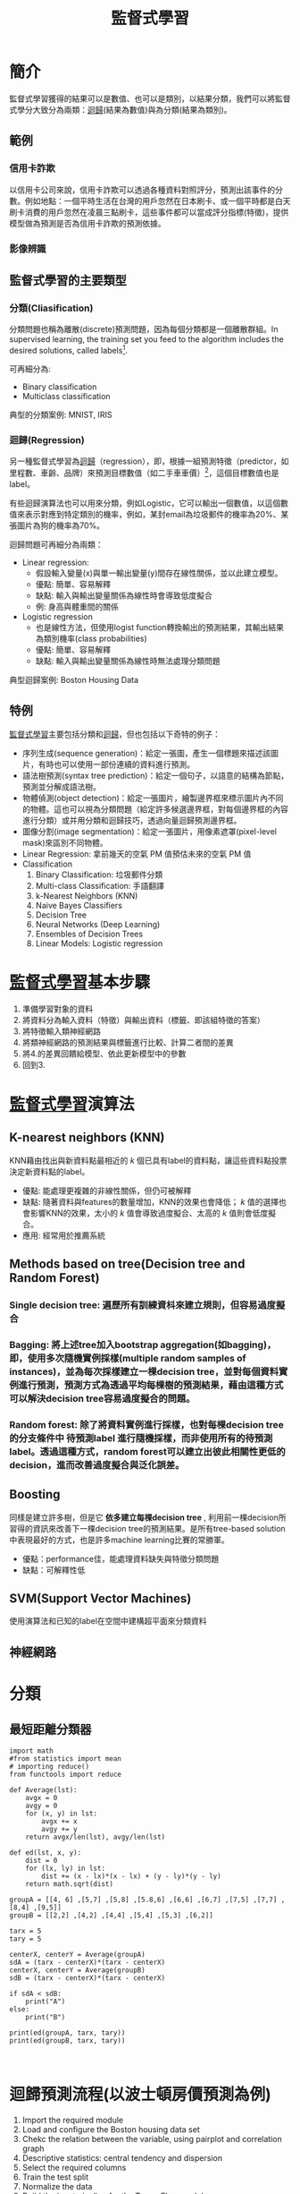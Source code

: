 :PROPERTIES:
:ID:       20221023T101626.420918
:END:
#+title: 監督式學習

# -*- org-export-babel-evaluate: nil -*-
#+TAGS: AI, Machine Learning, SVM, RBM
#+OPTIONS: toc:2 ^:nil num:5
#+PROPERTY: header-args :eval never-export
#+HTML_HEAD: <link rel="stylesheet" type="text/css" href="../css/muse.css" />
#+latex:\newpage

* Read :noexport:
- [[https://medium.com/udacity/shannon-entropy-information-gain-and-picking-balls-from-buckets-5810d35d54b4https://medium.com/udacity/shannon-entropy-information-gain-and-picking-balls-from-buckets-5810d35d54b4][熵及資訊獲利]]
- [[http://debussy.im.nuu.edu.tw/sjchen/MachineLearning/final/CLS_DT.pdf][決策樹學習： 聯合大學資管系]]

* 簡介
監督式學習獲得的結果可以是數值、也可以是類別，以結果分類，我們可以將監督式學分大致分為兩類：[[id:6ae7fb7a-0b38-4448-b19f-073d262513f2][迴歸]](結果為數值)與為分類(結果為類別)。
** 範例
*** 信用卡詐欺
以信用卡公司來說，信用卡詐欺可以透過各種資料對照評分，預測出該事件的分數。例如地點：一個平時生活在台灣的用戶忽然在日本刷卡、或一個平時都是白天刷卡消費的用戶忽然在凌晨三點刷卡，這些事件都可以當成評分指標(特徵)，提供模型做為預測是否為信用卡詐欺的預測依據。
*** 影像辨識
** 監督式學習的主要類型
*** 分類(Cliasification)
分類問題也稱為離散(discrete)預測問題，因為每個分類都是一個離散群組。In supervised learning, the training set you feed to the algorithm includes the desired solutions, called labels[fn:1].

#+CAPTION: 典型的監督式學習：垃圾郵件分類
#+LABEL:fig:Labl
#+name: fig:Name
#+ATTR_LATEX: :width 300
#+ATTR_ORG: :width 300
#+ATTR_HTML: :width 500
[[file:images/2022-04-30_10-38-58.jpg]]

可再細分為:
- Binary classification
- Multiclass classification

典型的分類案例: MNIST, IRIS
*** 迴歸(Regression)
另一種監督式學習為[[id:6ae7fb7a-0b38-4448-b19f-073d262513f2][迴歸]]（regression），即，根據一組預測特徵（predictor，如里程數、車齡、品牌）來預測目標數值（如二手車車價）[fn:1]，這個目標數值也是label。

有些迴歸演算法也可以用來分類，例如Logistic，它可以輸出一個數值，以這個數值來表示對應到特定類別的機率，例如，某封email為垃圾郵件的機率為20%、某張圖片為狗的機率為70%。

迴歸問題可再細分為兩類：
- Linear regression:
  * 假設輸入變量(x)與單一輸出變量(y)間存在線性關係，並以此建立模型。
  * 優點: 簡單、容易解釋
  * 缺點: 輸入與輸出變量關係為線性時會導致低度擬合
  * 例: 身高與體重間的關係
- Logistic regression
  * 也是線性方法，但使用logist function轉換輸出的預測結果，其輸出結果為類別機率(class probabilities)
  * 優點: 簡單、容易解釋
  * 缺點: 輸入與輸出變量關係為線性時無法處理分類問題

典型迴歸案例: Boston Housing Data
** 特例
[[id:20221023T101626.420918][監督式學習]]主要包括分類和[[id:6ae7fb7a-0b38-4448-b19f-073d262513f2][迴歸]]，但也包括以下奇特的例子：
- 序列生成(sequence generation)：給定一張圖，產生一個標題來描述該圖片，有時也可以使用一部份連續的資料進行預測。
- 語法樹預測(syntax tree prediction)：給定一個句子，以語意的結構為節點，預測並分解成語法樹。
- 物體偵測(object detection)：給定一張圖片，繪製邊界框來標示圖片內不同的物體。這也可以視為分類問題（給定許多候選邊界框，對每個邊界框的內容進行分類）或并用分類和迴歸技巧，透過向量迴歸預測邊界框。
- 圖像分割(image segmentation)：給定一張圖片，用像素遮罩(pixel-level mask)來區別不同物體。
- Linear Regression: 拿前幾天的空氣 PM 值預估未來的空氣 PM 值
- Classification
  1) Binary Classification: 垃圾郵件分類
  2) Multi-class Classification: 手語翻譯
  3) k-Nearest Neighbors (KNN)
  4) Naive Bayes Classifiers
  5) Decision Tree
  6) Neural Networks (Deep Learning)
  7) Ensembles of Decision Trees
  8) Linear Models: Logistic regression

* [[id:20221023T101626.420918][監督式學習]]基本步驟
1. 準備學習對象的資料
2. 將資料分為輸入資料（特徵）與輸出資料（標籤、即該組特徵的答案）
3. 將特徵輸入類神經網路
4. 將類神經網路的預測結果與標籤進行比較、計算二者間的差異
5. 將4.的差異回饋給模型、依此更新模型中的參數
6. 回到3.

* [[id:20221023T101626.420918][監督式學習]]演算法
** K-nearest neighbors (KNN)
KNN藉由找出與新資料點最相近的 /k/ 個已具有label的資料點，讓這些資料點投票決定新資料點的label。
- 優點: 能處理更複雜的非線性關係，但仍可被解釋
- 缺點: 隨著資料與features的數量增加，KNN的效果也會降低； /k/ 值的選擇也會影響KNN的效果，太小的 /k/ 值會導致過度擬合、太高的 /k/ 值則會低度擬合。
- 應用: 經常用於推薦系統
** Methods based on tree(Decision tree and Random Forest)
*** Single decision tree: 遍歷所有訓練資枓來建立規則，但容易過度擬合
*** Bagging: 將上述tree加入bootstrap aggregation(如bagging)，即，使用多次隨機實例採樣(multiple random samples of instances)，並為每次採樣建立一棵decision tree，並對每個資料實例進行預測，預測方式為透過平均每棵樹的預測結果，藉由這種方式可以解決decision tree容易過度擬合的問題。
*** Random forest: 除了將資料實例進行採樣，也對每棵decision tree的分支條件中 *待預測label* 進行隨機採樣，而非使用所有的待預測label。透過這種方式，random forest可以建立出彼此相關性更低的decision，進而改善過度擬合與泛化誤差。
** Boosting
同樣是建立許多樹，但是它 *依多建立每棵decision tree* , 利用前一棵decision所習得的資訊來改善下一棵decision tree的預測結果。是所有tree-based solution中表現最好的方式，也是許多machine learning比賽的常勝軍。
- 優點：performance佳，能處理資料缺失與特徵分類問題
- 缺點：可解釋性低
** SVM(Support Vector Machines)
使用演算法和已知的label在空間中建構超平面來分類資料
** 神經網路

* 分類
** 最短距離分類器
#+begin_src python -r :results output :exports both
import math
#from statistics import mean
# importing reduce()
from functools import reduce

def Average(lst):
    avgx = 0
    avgy = 0
    for (x, y) in lst:
        avgx += x
        avgy += y
    return avgx/len(lst), avgy/len(lst)

def ed(lst, x, y):
    dist = 0
    for (lx, ly) in lst:
        dist += (x - lx)*(x - lx) + (y - ly)*(y - ly)
    return math.sqrt(dist)

groupA = [[4, 6] ,[5,7] ,[5,8] ,[5.8,6] ,[6,6] ,[6,7] ,[7,5] ,[7,7] ,[8,4] ,[9,5]]
groupB = [[2,2] ,[4,2] ,[4,4] ,[5,4] ,[5,3] ,[6,2]]

tarx = 5
tary = 5

centerX, centerY = Average(groupA)
sdA = (tarx - centerX)*(tarx - centerX)
centerX, centerY = Average(groupB)
sdB = (tarx - centerX)*(tarx - centerX)

if sdA < sdB:
    print("A")
else:
    print("B")

print(ed(groupA, tarx, tary))
print(ed(groupB, tarx, tary))


#+end_src

#+RESULTS:
: B
: 7.851114570556208
: 6.708203932499369

* 迴歸預測流程(以波士頓房價預測為例)
1. Import the required module
1. Load and configure the Boston housing data set
1. Chekc the relation between the variable, using pairplot and correlation graph
1. Descriptive statistics: central tendency and dispersion
1. Select the required columns
1. Train the test split
1. Normalize the data
1. Build the input pipeline for the TensorFlow model
1. Model tranining
1. Predictions
1. Validation

* 如何挑選適合的模型
** overfitting: a more complex model does not always lead to better performance of data training
** 如何預防 overfitting: collect more data

* 分類實作: IRIS(KNN、DecisionTree)
:PROPERTIES:
:CUSTOM_ID: IRIS-KNN
:END:
K-NearestNeighbor分類算法是機器學習裡監督類學習中最簡單的方法之一,由Cover和Hart在1968年提出。kNN算法的核心思想是如果一個樣本在特徵空間中的k個最相鄰的樣本中的大多數屬於某一個類別，則該樣本也屬於這個類別，並具有這個類別上樣本的特性。

KNN為 lazy learner(惰性學習器)的典型例子，所謂惰性是指它不會從「訓練數據集」中學習出「判別函數」(discriminative function)，它的作法是把「訓練數據集」記憶起來。其步驟如下：
1) 選定 k 的值和一個「距離度量」(distance metric)。
2) 找出 k 個想要分類的、最相近的鄰近樣本。
3) 以多數決的方式指定類別標籤。
** 鳶尾花分類問題
*** DataSet
收集了3種鳶尾花的四個特徵，分別是花萼(sepal)長寬、花瓣(petal)長寬度，以及對應的鳶尾花種類。
#+CAPTION: 鳶尾花的花萼與花瓣
#+LABEL:fig:iris-1
#+name: fig:iris-1
#+ATTR_LATEX: :width 300
#+ATTR_ORG: :width 300
#+ATTR_HTML: :width 400
[[file:images/iris-1.png]]
*** Mission
輸入花萼和花瓣數據後，推測所屬的鳶尾花類型。
#+CAPTION: 三種鳶尾花
#+LABEL:fig:Labl
#+name: fig:Name
#+ATTR_LATEX: :width 400
#+ATTR_ORG: :width 400
#+ATTR_HTML: :width 600
[[file:images/iris-2.png]]
*** 實作
1. 讀取資料集
   #+begin_src python -r :results output :exports no
from sklearn import datasets

# 讀入資料
iris = datasets.load_iris()
print(iris.DESCR)
   #+end_src

2. 取出特徵與標籤
   #+begin_src python -r :results output :exports no
x = iris.data
y = iris.target
print(x[:5])
print(y[:5])
   #+end_src
3. 資料觀察
   #+begin_src python -r :results output :exports both
import matplotlib.pyplot as plt
import pandas as pd
import seaborn as sns
#把nupmy ndarray轉為pandas dataFrame,加上columns title
npx = pd.DataFrame(x, columns=['fac1','fac2','fac3','fac4'])
npy = pd.DataFrame(y.astype(int), columns=['category'])
#合併
dataPD = pd.concat([npx, npy], axis=1)
print(dataPD)
# 畫圖
sns.lmplot('fac1', 'fac2', data=dataPD, hue='category', fit_reg=False)
plt.show()
   #+end_src

4. 分割資料集
   #+begin_src python -r :results output :exports both
from sklearn.model_selection import train_test_split
# 劃分資料集
x_train, x_test, y_train, y_test = train_test_split(iris.data, iris.target, random_state=6)
   #+end_src
   - train_test_split()
     所接受的變數其實非常單純，基本上為 3 項：『原始的資料』、『Seed』、『比例』
     1. 原始的資料：就如同上方的 data 一般，是我們打算切成 Training data 以及 Test data 的原始資料
     2. Seed： 亂數種子，可以固定我們切割資料的結果
     3. 比例：可以設定 train_size 或 test_size，只要設定一邊即可，範圍在 [0-1] 之間
   - scikit-learn.org: sklearn.model_selection.train_test_split

     Split arrays or matrices into random train and test subsets

     Quick utility that wraps input validation and next(ShuffleSplit().split(X, y)) and application to input data into a single call for splitting (and optionally subsampling) data in a oneliner.
     #+begin_src python -r :results output :exports both
 sklearn.model_selection.train_test_split(*arrays, test_size=None, train_size=None, random_state=None, shuffle=True, stratify=None)[source]
     #+end_src
     - [[https://scikit-learn.org/stable/modules/generated/sklearn.model_selection.train_test_split.html][online docs]]

5. 資料標準化
   #+begin_src python -r :results output :exports both
# 將資料標準化: 利用preprocessing模組裡的StandardScaler類別
from sklearn.preprocessing import StandardScaler
# 利用fit方法，對X_train中每個特徵值估平均數和標準差
# 然後對每個特徵值進行標準化(train和test都要做)
# 特徵工程：標準化
transfer = StandardScaler()
x_train = transfer.fit_transform(x_train)
x_test = transfer.fit_transform(x_test)
   #+end_src

6. 分類
   #+begin_src python -r :results output :exports both
from sklearn.neighbors import KNeighborsClassifier
# KNN 分類器
estimator = KNeighborsClassifier(n_neighbors=1)
estimator.fit(x_train, y_train)

# 模型評估
# 方法一：直接對比真實值和預測值
y_predict = estimator.predict(x_test)
print('y_predict：\n', y_predict)
print('直接對比真實值和預測值:\n', y_test == y_predict)

# 方法二：計算準確率
score = estimator.score(x_test, y_test)
print('準確率:\n', score)
  #+end_src
*** 作業
修改上述程式碼，以折線圖表示K值與KNN預測準確度間的關係。
** KNN實作 :iris:KNN:sklearn:
K-NearestNeighbor分類算法是機器學習裡監督類學習中最簡單的方法之一,由Cover和Hart在1968年提出。kNN算法的核心思想是如果一個樣本在特徵空間中的k個最相鄰的樣本中的大多數屬於某一個類別，則該樣本也屬於這個類別，並具有這個類別上樣本的特性。

KNN為 lazy learner(惰性學習器)的典型例子，所謂惰性是指它不會從「訓練數據集」中學習出「判別函數」(discriminative function)，它的作法是把「訓練數據集」記憶起來。其步驟如下：
1) 選定 k 的值和一個「距離度量」(distance metric)。
2) 找出 k 個想要分類的、最相近的鄰近樣本。
3) 以多數決的方式指定類別標籤。

*** 實作
1. 讀取資料集
   #+begin_src python -r :results output :exports no
from sklearn import datasets

# 讀入資料
iris = datasets.load_iris()
print(iris.DESCR)
   #+end_src

2. 取出特徵與標籤
   #+begin_src python -r :results output :exports no
x = iris.data
y = iris.target
print(x[:5])
print(y[:5])
   #+end_src
3. 資料觀察
   #+begin_src python -r :results output :exports both
import matplotlib.pyplot as plt
import pandas as pd
import seaborn as sns
#把nupmy ndarray轉為pandas dataFrame,加上columns title
npx = pd.DataFrame(x, columns=['fac1','fac2','fac3','fac4'])
npy = pd.DataFrame(y.astype(int), columns=['category'])
#合併
dataPD = pd.concat([npx, npy], axis=1)
print(dataPD)
# 畫圖
sns.lmplot('fac1', 'fac2', data=dataPD, hue='category', fit_reg=False)
plt.show()
   #+end_src

4. 分割資料集
   #+begin_src python -r :results output :exports both
from sklearn.model_selection import train_test_split
# 劃分資料集
x_train, x_test, y_train, y_test = train_test_split(iris.data, iris.target, random_state=6)
   #+end_src
   - train_test_split()
     所接受的變數其實非常單純，基本上為 3 項：『原始的資料』、『Seed』、『比例』
     1. 原始的資料：就如同上方的 data 一般，是我們打算切成 Training data 以及 Test data 的原始資料
     2. Seed： 亂數種子，可以固定我們切割資料的結果
     3. 比例：可以設定 train_size 或 test_size，只要設定一邊即可，範圍在 [0-1] 之間
   - scikit-learn.org: sklearn.model_selection.train_test_split

     Split arrays or matrices into random train and test subsets

     Quick utility that wraps input validation and next(ShuffleSplit().split(X, y)) and application to input data into a single call for splitting (and optionally subsampling) data in a oneliner.
     #+begin_src python -r :results output :exports both
 sklearn.model_selection.train_test_split(*arrays, test_size=None, train_size=None, random_state=None, shuffle=True, stratify=None)[source]
     #+end_src
     - [[https://scikit-learn.org/stable/modules/generated/sklearn.model_selection.train_test_split.html][online docs]]

5. 資料標準化
   #+begin_src python -r :results output :exports both
# 將資料標準化: 利用preprocessing模組裡的StandardScaler類別
from sklearn.preprocessing import StandardScaler
# 利用fit方法，對X_train中每個特徵值估平均數和標準差
# 然後對每個特徵值進行標準化(train和test都要做)
# 特徵工程：標準化
transfer = StandardScaler()
x_train = transfer.fit_transform(x_train)
x_test = transfer.fit_transform(x_test)
   #+end_src

6. 分類
   #+begin_src python -r :results output :exports both
from sklearn.neighbors import KNeighborsClassifier
# KNN 分類器
estimator = KNeighborsClassifier(n_neighbors=1)
estimator.fit(x_train, y_train)

# 模型評估
# 方法一：直接對比真實值和預測值
y_predict = estimator.predict(x_test)
print('y_predict：\n', y_predict)
print('直接對比真實值和預測值:\n', y_test == y_predict)

# 方法二：計算準確率
score = estimator.score(x_test, y_test)
print('準確率:\n', score)
  #+end_src

*** TNFSH作業 :TNFSH:
修改上述程式碼，以折線圖表示K值與KNN預測準確度間的關係。
** 決策樹實作 :DecisionTree:sklearn:
一棵複雜的決策樹
#+CAPTION: Caption
#+LABEL:fig:Labl
#+name: fig:Name
#+ATTR_LATEX: :width 500
#+ATTR_ORG: :width 500
#+ATTR_HTML: :width 800
[[file:images/SBQNWUA1dDtFsMHv.png]]
*** iris
#+begin_src python -r :results output :exports both
from sklearn.datasets import load_iris
from sklearn import tree
from sklearn.model_selection import train_test_split

# Load in our dataset
# # 讀入鳶尾花資料
iris = load_iris()
iris_x = iris.data
iris_y = iris.target

# 切分訓練與測試資料
train_x, test_x, train_y, test_y = train_test_split(iris_x, iris_y, test_size = 0.3)

# 建立分類器
# Initialize our decision tree object
classification_tree = tree.DecisionTreeClassifier(criterion = "entropy")

# Train our decision tree (tree induction + pruning)
classification_tree = classification_tree.fit(iris_x, iris_y)

# 預測
test_y_predicted = classification_tree.predict(test_x)
print(test_y_predicted)

# 標準答案
print(test_y)


print('得分:',classification_tree.score(iris_x, iris_y))
import graphviz

import pydot
import matplotlib.pyplot as plt
plt.clf()
dot_data = tree.export_graphviz(classification_tree, out_file=None,
                     feature_names=iris.feature_names,
                     class_names=iris.target_names,
                     filled=True, rounded=True,
                     special_characters=True)
graph = graphviz.Source(dot_data)
#graph.render("images/DecisionTree.png", view=True)
graph.format = 'png'
graph.render('images/DecisionTree')
#plt.savefig('images/DecisionTree.png', dpi=300)

#+end_src

#+RESULTS:
: [0 0 0 0 1 2 0 1 0 2 2 0 2 2 2 2 2 1 1 1 0 2 1 1 2 1 2 2 0 2 0 1 0 2 0 2 2
:  0 1 1 1 2 2 0 0]
: [0 0 0 0 1 2 0 1 0 2 2 0 2 2 2 2 2 1 1 1 0 2 1 1 2 1 2 2 0 2 0 1 0 2 0 2 2
:  0 1 1 1 2 2 0 0]
: 得分: 1.0

#+CAPTION: Decision Tree
#+LABEL:fig:Labl
#+name: fig:Name
#+ATTR_LATEX: :width 500
#+ATTR_ORG: :width 500
#+ATTR_HTML: :width 800
[[file:images/DecisionTree.png]]
** 課堂作業
1. 以Pandas模組讀取線上csv[https://letranger.github.io/AI/madfhantr.csv]
2. 移除有缺失值的記錄
3. 將YES/NO、Male/Femal等分類值改為0/1值
3. 依Gender,Married,Dependents,Education,Self_Employed這五個特徵值來決定是否核淮貸款申請
4. 分別以Gini index, Entropy兩種策略來進行分類，比較效能
5. 觀察其他特徵值，你有其他的想法可以提高效能嗎？

*** solution :noexport:
1. Load the data and finish the cleaning process

#+begin_src python -r :results output :exports both
import pandas as pd
#the dataset is available on kaggle too
train = pd.read_csv('./madfhantr.csv')

#check for missing values
print(train.isnull().sum())
#+end_src

   #+RESULTS:
   #+begin_example
   Loan_ID               0
   Gender               13
   Married               3
   Dependents           15
   Education             0
   Self_Employed        32
   ApplicantIncome       0
   CoapplicantIncome     0
   LoanAmount           22
   Loan_Amount_Term     14
   Credit_History       50
   Property_Area         0
   Loan_Status           0
   dtype: int64
   #+end_example

   There are two possible ways to either fill the null values with some value or drop all the missing values(I dropped all the missing values).

   If you look at the original dataset’s shape, it is (614,13), and the new data-set after dropping the null values is (480,13).
   #+begin_src python -r :results output :exports both
train.dropna(inplace=True)
   #+end_src
2. Take a Look at the data-set
   We found there are many categorical values in the dataset
   Howevern, The decision tree does not support categorical data as features.

   So the optimal step to take at this point is you can use feature engineering techniques like label encoding and one hot label encoding.
   #+begin_src python -r :results output :exports both
# I selected few of the columns from the dataset for this tutorial
train = train[['Gender','Married','Education','Self_Employed','Credit_History','Loan_Status']]

train['Gender']=train['Gender'].replace(to_replace='Male',value='1')
train['Gender']=train['Gender'].replace(to_replace='Female',value='0')


train['Married']=train['Married'].replace(to_replace='Yes',value='1')
train['Married']=train['Married'].replace(to_replace='No',value='0')


train['Self_Employed']=train['Self_Employed'].replace(to_replace='No',value='0')
train['Self_Employed']=train['Self_Employed'].replace(to_replace='Yes',value='1')


train['Education']=train['Education'].replace(to_replace='Graduate',value='1')
train['Education']=train['Education'].replace(to_replace='Not Graduate',value='0')
   #+end_src

3. Split the data-set into train and test sets
   #+begin_src python -r :results output :exports both
X = train.drop(columns=['Loan_Status'])
y = train.Loan_Status


from sklearn.model_selection import train_test_split
X_train,X_test,y_train,y_test = train_test_split(X,y,test_size=0.3,random_state=42)
   #+end_src
   Why should we split the data before training a machine learning algorithm?

   Please visit [[https://medium.com/@snji.khjuria/everything-you-need-to-know-about-train-dev-test-split-what-how-and-why-6ca17ea6f35][Sanjeev’s article]] regarding training, development, test, and splitting of the data for detailed reasoning.

4. Build the model and fit the train set.
   #+begin_src python -r :results output :exports both
from sklearn.tree import DecisionTreeClassifier
from sklearn import tree

clf = tree.DecisionTreeClassifier(max_depth=3)
clf.fit(X_train,y_train)
   #+end_src
   Before we visualize the tree, let us do some calculations and find out the root node by using Entropy.
   - Calculation 1: Find the Entropy of the total dataset

   - Calculation 2: Now find the Entropy and gain for every column

   -
5. Visualize the Decision Tree
   #+begin_src python -r :results output :exports both
import graphviz
dot_data = tree.export_graphviz(clf, out_file=None,
                               feature_names=['Gender','Married','Education','Self_Employed','Credit_History'],
                               class_names=['Yes','No'],filled=True,
                                rounded=True,
                              special_characters=True)
graph = graphviz.Source(dot_data)
graph.render("Gini")
graph
   #+end_src
   Well, it’s like we got the calculations right!

   So the same procedure repeats until there is no possibility for further splitting.
6. Check the score of the model
   #+begin_src python -r :results output :exports both
clf.score(X_test,y_test)
#output = 0.7986111111111112
   #+end_src
   We almost got 80% percent accuracy. Which is a decent score for this type of problem statement?
*** DEMO
#+begin_src python -r :results output :exports both
import numpy as np
import pandas as pd
## 1. Load the data and finish the cleaning process
##    the dataset is available on kaggle too
train = pd.read_csv('./madfhantr.csv')

#check for missing values
train.isnull().sum()
#
train.dropna(inplace=True)
## 2. Take a Look at the data-set
# I selected few of the columns from the dataset for this tutorial
train = train[['Gender','Married','Education','Self_Employed','Credit_History','Loan_Status']]

train['Gender']=train['Gender'].replace(to_replace='Male',value='1')
train['Gender']=train['Gender'].replace(to_replace='Female',value='0')


train['Married']=train['Married'].replace(to_replace='Yes',value='1')
train['Married']=train['Married'].replace(to_replace='No',value='0')


train['Self_Employed']=train['Self_Employed'].replace(to_replace='No',value='0')
train['Self_Employed']=train['Self_Employed'].replace(to_replace='Yes',value='1')


train['Education']=train['Education'].replace(to_replace='Graduate',value='1')
train['Education']=train['Education'].replace(to_replace='Not Graduate',value='0')
## 3. Split the data-set into train and test sets
X = train.drop(columns=['Loan_Status'])
y = train.Loan_Status


from sklearn.model_selection import train_test_split
X_train,X_test,y_train,y_test = train_test_split(X,y,test_size=0.3,random_state=42)
## 4. Build the model and fit the train set.
from sklearn.tree import DecisionTreeClassifier
from sklearn import tree

clf = tree.DecisionTreeClassifier(max_depth=3)
clf = clf.fit(X_train,y_train)
print(clf.score(X_train, y_train))
## 5. Visualize the Decision Tree
import graphviz
dot_data = tree.export_graphviz(clf, out_file=None,
                               feature_names=['Gender','Married','Education','Self_Employed','Credit_History'],
                               class_names=['Yes','No'],filled=True,
                                rounded=True,
                              special_characters=True)
graph = graphviz.Source(dot_data)
#graph.render("Gini")
graph.format = 'png'
graph.render('images/DecisionTree2')
#graph
## 6. Check the score of the model
clf.score(X_test,y_test)
#+end_src

#+RESULTS:
: 0.8125
#+CAPTION: Bank Load 2
#+LABEL:fig:tree-2
#+name: fig:tree-2
#+ATTR_LATEX: :width 500
#+ATTR_ORG: :width 500
#+ATTR_HTML: :width 800
[[file:images/DecisionTree2.png]]
#+latex:\newpage

* 分類實作: MNIST(二元分類與多元分類) :sklearn:DSG:SVM:

** MNIST 資料集
- MNIST 是機器學習領域中相當著名的資料集，因為太多研究者使用，故號稱機器學習領域的「Hello world.」，其重要性不言可喻。
- MNIST 資料集由 0~9 的數字影像構成(如圖[[fig:MNIST-set]])，共計 70000 張訓練影像、10000 張測試影像。
- 由美國高中生和人口普查局員工手寫。
- 一般的 MMIST 資料集的用法為：使用訓練影像進行學習，再利用學習後的模型預測能否正確分類測試影像。
#+CAPTION: MNIST 資料集內容範例
#+name: fig:MNIST-set
#+ATTR_LATEX: :width 200
#+ATTR_ORG: :width 300
#+ATTR_HTML: :width 400
[[file:images/MNIST.jpg]]
** 準備 MNIST 資料
MNIST 數據集來自美國國家標準與技術研究所, National Institute of Standards and Technology (NIST). 訓練集 (training set) 由來自 250 個不同人手寫的數字構成, 其中 50% 是高中學生, 50% 來自人口普查局 (the Census Bureau) 的工作人員. 測試集(test set) 也是同樣比例的手寫數字數據。MNIST 數據集可在 http://yann.lecun.com/exdb/mnist/ 獲取, 它包含了四個部分:
1. Training set images: train-images-idx3-ubyte.gz (9.9 MB, 解壓後 47 MB, 包含 60,000 個樣本)
1. Training set labels: train-labels-idx1-ubyte.gz (29 KB, 解壓後 60 KB, 包含 60,000 個標籤)
1. Test set images: t10k-images-idx3-ubyte.gz (1.6 MB, 解壓後 7.8 MB, 包含 10,000 個樣本)
1. Test set labels: t10k-labels-idx1-ubyte.gz (5KB, 解壓後 10 KB, 包含 10,000 個標籤)
*** 以Scikit-Learn下載
#+begin_src python -r :results output :exports both :session MNIST
from sklearn.datasets import fetch_openml
mnist = fetch_openml('mnist_784', version=1)
#+end_src

#+RESULTS:

#+begin_src python -r -n :results output :exports both :session MNIST
print(mnist.keys())
#+end_src

#+RESULTS:
: dict_keys(['data', 'target', 'frame', 'categories', 'feature_names', 'target_names', 'DESCR', 'details', 'url'])
大部份可以下載的資料組都長會有data、target(label)、DESCR等屬性。
#+begin_src python -r -n :results output :exports both :session MNIST
print(type(mnist))
print(mnist['data'].shape)
print(mnist['target'].shape)
print(mnist['DESCR'][0:100])
#+end_src

#+RESULTS:
: <class 'sklearn.utils.Bunch'>
: (70000, 784)
: (70000,)
: **Author**: Yann LeCun, Corinna Cortes, Christopher J.C. Burges
: **Source**: [MNIST Website](http:/


每一個手寫數字以一個長度為784 (28*28)的list儲存
*** 以tensorflow下載
MNIST 資料集是一個適合拿來當作 TensotFlow 的練習素材，在 Tensorflow 的現有套件中，也已經有內建好的 MNIST 資料集，我們只要在安裝好 TensorFlow 的 Python 環境中執行以下程式碼，即可將 MNIST 資料成功讀取進來。.
#+BEGIN_SRC python -r :results output :exports both :eval no
import tensorflow as tf
mnist = tf.keras.datasets.mnist
(x_train, y_train), (x_test, y_test) = mnist.load_data() (ref:get-keras-mnist)
#+END_SRC
在訓練模型之前，需要將樣本資料劃分為訓練集、測試集，有些情況下還會劃分為訓練集、測試集、驗證集。由上述程式第[[(get-keras-mnist)]]行可知，下載後的 MNIST 資料分成訓練資料(training data)與測試資料(testing data)，其中 x 為圖片、y為所對應數字。
#+BEGIN_SRC python -n -r :results output :exports both
import tensorflow as tf
mnist = tf.keras.datasets.mnist
(x_train, y_train), (x_test, y_test) = mnist.load_data()
# =====================================
# 判斷資料形狀
print(x_train.shape)
print(x_test.shape)
# 第一個label的內容
print(y_train[0])
# 顯示影像內容
import matplotlib.pylab as plt
img = x_train[0]
plt.imshow(img)
plt.savefig("MNIST-Image.png")
#+END_SRC
#+RESULTS[301ed277c778e588011f39c44ec8462a701a3a8f]:
: (60000, 28, 28)
: (10000, 28, 28)
: 5

由上述程式輸出結果可以看到載入的 x 為大小為 28*28 的圖片共 60000 張，每一筆 MNIST 資料的照片(x)由 784 個 pixels 組成（28*28），照片內容如圖[[fig:MNIST-Image]]，訓練集的標籤(y)則為其對應的數字(0～9)，此例為 5。
#+CAPTION: MNIST 影像示例
#+name: fig:MNIST-Image
#+ATTR_LATEX: :width 100px
#+ATTR_ORG: :width 300
#+ATTR_HTML: :width 300
[[file:images/MNIST-Image.png]]

x 的影像資料為灰階影像，每個像素的數值介於 0~255 之間，矩陣裡每一項的資料則是代表每個 pixel 顏色深淺的數值，如下圖[[fig:MNIST-Matrix]]所示：
#+CAPTION: MNIST 資料矩陣
#+name: fig:MNIST-Matrix
#+ATTR_LATEX: :width 200
#+ATTR_ORG: :width 300
#+ATTR_HTML: :width 300
[[file:images/MNIST-Matrix.png]]

載入的 y 為所對應的數字 0~9，在這我們要運用 keras 中的 np\under{}utils.to\under{}categorical 將 y 轉成 one-hot 的形式，將他轉為一個 10 維的 vector，例如：我們所拿到的資料為 y=3，經過 np_utils.to_categorical，會轉換為 y=[0,0,0,1,0,0,0,0,0,0]。這部份的轉換程式碼如下：
#+BEGIN_SRC python -n -r :results output :exports both
  from keras.datasets import mnist
  from keras.utils import np_utils

  import tensorflow as tf
  mnist = tf.keras.datasets.mnist
  (x_train, y_train), (x_test, y_test) = mnist.load_data()
  # =====================================
  # 將圖片轉換為一個60000*784的向量，並且標準化
  x_train = x_train.reshape(x_train.shape[0], 28*28)
  x_test = x_test.reshape(x_test.shape[0], 28*28)
  x_train = x_train.astype('float32')
  x_test = x_test.astype('float32')
  x_train = x_train/255
  x_test = x_test/255
  # 將y轉換成one-hot encoding
  y_train = np_utils.to_categorical(y_train, 10)
  y_test = np_utils.to_categorical(y_test, 10)
  # 回傳處理完的資料
  print(y_train[0])
  import numpy as np
  np.set_printoptions(precision=2)
  #print(x_train[0])
#+END_SRC

#+RESULTS[c45bb1bd15ec5aacfdcc5b8fdfd319b4d98b163d]:
: [0. 0. 0. 0. 0. 1. 0. 0. 0. 0.]
** 查看MNIST內容
*** 先把bunch存起來
#+begin_src python -r -n :results output :exports both :session MNIST
from sklearn.datasets import fetch_openml
mnist = fetch_openml('mnist_784', version=1, as_frame=False)
#因為fetch_openml預設會傳回pandas的dataframe，會含column的title，可以將as_frame設為false
import pickle
with open('mnist.pkl', 'wb') as bunch:
    pickle.dump(mnist, bunch, protocol=pickle.HIGHEST_PROTOCOL)
#+end_src

#+RESULTS:
: >>>
*** 再讀回pkl
此時讀回mnist無header, index，適合分析
#+begin_src python -r -n :results output :exports both :BinaryMNIST
from sklearn.datasets import fetch_openml
import pickle
with open('mnist.pkl', 'rb') as bunch:
    mnist = pickle.load(bunch)

import matplotlib.pyplot as plt

X, y = mnist["data"], mnist["target"]

one_digit = X[9527]
one_digit_image = one_digit.reshape(28, 28)

# 以圖片呈現
plt.imshow(one_digit_image)
plt.savefig('images/Mnist9527.png', dpi=300)
print(type(y[9527]))
import numpy as np
y = y.astype(np.uint8)
print(type(y[9527]))
#+end_src

#+RESULTS:
: <class 'str'>
: <class 'numpy.uint8'>
#+CAPTION: Caption
#+LABEL:fig:Labl
#+name: fig:Name
#+ATTR_LATEX: :width 300
#+ATTR_ORG: :width 300
#+ATTR_HTML: :width 300
[[file:images/MNIST9527.png]]
- 多數的演算法label均期望為數字，故應改為int (np.unit8())
- 分為測試組與訓練組最好是label 0~9平均分佈，MNIST已事先安排好(前60000張為訓練組)
  #+begin_src python -r -n :results output :exports both :session BinaryMNIST
  # 由這個寫法可以理解為什麼index的語法要這樣設計
  X_train, X_test, y_train, y_test = X[:60000], X[60000:], y[:60000], y[60000:]
  #+end_src

  #+RESULTS:
** 訓練二元分類器
先簡化分類工作: 每次辨識是否為某一數字(如2)
*** 先建立目標向量
#+begin_src python -r -n :results output :exports both :session BinaryMNIST
y_train_is2 = (y_train == 2)
y_test_is2 = (y_test ==2)
#+end_src

#+RESULTS:

Scikit-Learn的SDGClassifier可高效處理大量資料庫，也十分適合線上學習系統。
#+begin_src python -r -n :results output :exports both :session BM
# 讀入data set
from sklearn.datasets import fetch_openml
import pickle
with open('mnist.pkl', 'rb') as bunch:
    mnist = pickle.load(bunch)

X, y = mnist["data"], mnist["target"]
import numpy as np
y = y.astype(np.uint8)

# 分為測試組與訓練組
X_train, X_test, y_train, y_test = X[:60000], X[60000:], y[:60000], y[60000:]
# 二元分類目標函式
y_train_is2 = (y_train == 2)
y_test_is2 = (y_test ==2)
# 訓練model
from sklearn.linear_model import SGDClassifier
sgd_clf = SGDClassifier(max_iter=1000, tol=1e-3, random_state=42)
sgd_clf.fit(X_train, y_train_is2)
print(sgd_clf)
# 用來預測第9527號圖片(labe為2)
print(type(X[9527])) #ndarray
print(type([X[9527]])) #list
result = sgd_clf.predict([X[9527]]) #為什麼只能丟list進去?
print(result, 'label: ', y[9527])
result = sgd_clf.predict([X[9528]])
print(result, 'label: ',y[9528])

#+end_src

#+RESULTS:
: >>> SGDClassifier(random_state=42)
: <class 'numpy.ndarray'>
: <class 'list'>
: [ True] label:  2
: [False] label:  8
*** 效能評估
**** K-folder 交叉驗證: 把訓練集拆成K個fold
#+CAPTION: Cross Validation
#+LABEL:fig:Labl
#+name: fig:Name
#+ATTR_LATEX: :width 300
#+ATTR_ORG: :width 300
#+ATTR_HTML: :width 500
[[file:images/20200312143156767.png]]

#+begin_src python -r -n :results output :exports both :session BM
from sklearn.model_selection import cross_val_score #看得分
scores = cross_val_score(sgd_clf, X_train, y_train_is2, cv=3)
print(scores)
#+end_src

#+RESULTS:
: [0.96645 0.95895 0.904  ]
**** 測試一下其他數字的效能
#+begin_src python -r -n :results output :exports both :session BM
# 建立一個判斷是否為數字7的目標函式
y_train_is7 = (y_train == 7)

#訓練
sgd_clf.fit(X_train, y_train_is7)
#評分
scores = cross_val_score(sgd_clf, X_train, y_train_is7, cv=5)
print(scores)
#+end_src
#+RESULTS:
: [0.98033333 0.9825     0.97333333 0.97725    0.97633333]
**** 混淆矩陣
評估分類器的較佳工具為confusion matrx，其原理為查看類別A被判定為類別B的次數
#+begin_src python -r -n :results output :exports both :session BM
from sklearn.model_selection import cross_val_predict
y_train_pred = cross_val_predict(sgd_clf, X_train, y_train_is2, cv=3)

from sklearn.metrics import confusion_matrix
result = confusion_matrix(y_train_is7, y_train_pred)

print(y_train_pred)
print(result)
#+end_src

#+RESULTS:
: [False False False ... False False False]
: [[46293  7442]
:  [ 6153   112]]

cross_val_predict傳回對各個測試fold進行的預測，confusion matrix傳回的矩陣值如下
|---------------+--------------------+--------------------|
|               | 實際為7            | 實際不是7          |
|---------------+--------------------+--------------------|
| 預測為7       | TP(True Positive)  | FP(False Positive) |
|               |                    | Type I Error       |
|---------------+--------------------+--------------------|
| 預測不是7     | FN(False Negative) | TN(True Negative)  |
| Type II Error |                    |                    |
|---------------+--------------------+--------------------|
結果表示：60000張圖片中有46293被model *正確預測* 為7、有112張被model *正確預測* 不是7。
#+CAPTION: Caption
#+LABEL:fig:Labl
#+name: fig:Name
#+ATTR_LATEX: :width 300
#+ATTR_ORG: :width 300
#+ATTR_HTML: :width 500
[[file:images/2022-05-05_15-30-09.jpg]]
**** 幾種不同的precision指標
***** Precision
$$precision=\frac{TP}{TP+FP}$$
這種評估方式的問題在於只做陽性預測的準確率，忽略了positive之外的問題。就是只對 *預測出為7* 的那些case感興趣
***** Recall
$$ recall=\frac{TP}{TP+FN} $$
也叫sensitivity，這是分類器正確認出positve實例的比例，就是只對 *實際為7* 的那些例子感興趣，
#+begin_src python -r -n :results output :exports both :session BM
from sklearn.model_selection import cross_val_predict
y_train_pred = cross_val_predict(sgd_clf, X_train, y_train_is7, cv=3)

from sklearn.metrics import precision_score, recall_score

preScore = precision_score(y_train_is7, y_train_pred)
recScore = recall_score(y_train_is7, y_train_pred)
print(f'Precision Score: {preScore}')
print(f'Rescore Score: {recScore}')
#+end_src
#+RESULTS:
: Precision Score: 0.8285544495617293
: Rescore Score: 0.8901835594573024
***** Precision與Recall的取捨
- 兒童影片分類: 寧可錯殺(low recall)，希望能多找出兒童不宜的影片(高precision)，可以犧牲recall
- 監控小偷的影片分類：希望recall多一點，只要實際有小偷，就一定要判斷出來，可以犧牲precision
- 地震：recall要高，情願發出1000次警報，把10次地震都預測正確了；也不要預測100次對了8次漏了兩次。
- 嫌疑人定罪:基於不錯怪一個好人的原則，對於嫌疑人的定罪我們希望是非常準確的。及時有時候放過了一些罪犯（recall低），但也是值得的。
- 森林大火呢
***** $$F_1$$
另一種整合precision與recall的評量標準
$$F_1=\frac{2}{\frac{1}{precision}+\frac{1}{recall}}$$
#+begin_src python -r -n :results output :exports both :session BM
from sklearn.metrics import f1_score
f1Score = f1_score(y_train_is7, y_train_pred)
print(f'F1 score: {f1Score}')
#+end_src

#+RESULTS:
: F1 score: 0.8582640812557709
**** Precision, Recall, Threhold
Scikit-Learn以決策函數來為每個instance算分數，若分數大於某個threshold(閥值)，就設為positive，否則就為negative。
#+CAPTION: Caption
#+LABEL:fig:Labl
#+name: fig:Name
#+ATTR_LATEX: :width 300
#+ATTR_ORG: :width 300
#+ATTR_HTML: :width 500
[[file:images/2022-05-05_15-31-03.png]]


#+begin_src python -r -n :results output :exports both :session BM
sgd_clf = SGDClassifier(max_iter=1000, tol=1e-3, random_state=42)
sgd_clf.fit(X_train, y_train_is2)

y_scores = sgd_clf.decision_function([X[9527]])
print(y_scores)
threshold = 0
y_scores = cross_val_predict(sgd_clf, X_train, y_train_is2, cv=3, method="decision_function")

from sklearn.metrics import precision_recall_curve
precisions, recalls, thresholds = precision_recall_curve(y_train_is2, y_scores)
print(f'precision: {precisions}')
print(f'recalls: {recalls}')
print(f'thresholds: {thresholds}')
#+end_src

#+RESULTS:
: [6878.3086925]
: precision: [0.10072015 0.10070495 0.10070665 ... 1.         1.         1.        ]
: recalls: [1.00000000e+00 9.99832158e-01 9.99832158e-01 ... 3.35683115e-04
:  1.67841558e-04 0.00000000e+00]
: thresholds: [-69733.7356162  -69719.34570155 -69711.85512195 ...  56894.63040719
:   59479.43254173  59763.44817006]
二者間的關係
#+begin_src python -r -n :results output :exports both :session BM
import matplotlib.pyplot as plt
def plot_precision_recall_vs_threshold(precisions, recalls, thresholds):
    plt.plot(thresholds, precisions[:-1], "b--", label="Precision", linewidth=2)
    plt.plot(thresholds, recalls[:-1], "g-", label="Recall", linewidth=2)
    plt.legend(loc="center right", fontsize=16)
    plt.xlabel("Threshold", fontsize=16)
    plt.grid(True)
    plt.axis([-50000, 50000, 0, 1])             # Not shown

recall_90_precision = recalls[np.argmax(precisions >= 0.90)]
threshold_90_precision = thresholds[np.argmax(precisions >= 0.90)]

plt.figure(figsize=(8, 4))
plot_precision_recall_vs_threshold(precisions, recalls, thresholds)
plt.plot([threshold_90_precision, threshold_90_precision], [0., 0.9], "r:")
plt.plot([-50000, threshold_90_precision], [0.9, 0.9], "r:")
plt.plot([-50000, threshold_90_precision], [recall_90_precision, recall_90_precision], "r:")
plt.plot([threshold_90_precision], [0.9], "ro")
plt.plot([threshold_90_precision], [recall_90_precision], "ro")
plt.savefig("images/precision_recall_vs_threshold_plot.png", dpi=300)
plt.show()

#+end_src

#+RESULTS:
#+CAPTION: Precision, recall 與decision threshold
#+LABEL:fig:scoreComp-1
#+name: fig:scoreComp-1
#+ATTR_LATEX: :width 500
#+ATTR_ORG: :width 300
#+ATTR_HTML: :width 500
[[file:images/precision_recall_vs_threshold_plot.png]]
要做出precision與recall的取捨，另一種方式是畫出二者的關係圖
#+begin_src python -r -n :results output :exports both :session BM
def plot_precision_vs_recall(precisions, recalls):
    plt.plot(recalls, precisions, "b-", linewidth=2)，
    plt.xlabel("Recall", fontsize=16)
    plt.ylabel("Precision", fontsize=16)
    plt.axis([0, 1, 0, 1])
    plt.grid(True)

plt.figure(figsize=(8, 6))
plot_precision_vs_recall(precisions, recalls)
plt.plot([recall_90_precision, recall_90_precision], [0., 0.9], "r:")
plt.plot([0.0, recall_90_precision], [0.9, 0.9], "r:")
plt.plot([recall_90_precision], [0.9], "ro")
plt.savefig("images/precision_vs_recall_plot.png", dpi=300)
plt.show()
#+end_src

#+RESULTS:
#+CAPTION: Precision與Recall的取捨
#+LABEL:fig:scorComp-2
#+name: fig:scorComp-2
#+ATTR_LATEX: :width 500
#+ATTR_ORG: :width 300
#+ATTR_HTML: :width 500
[[file:images/precision_vs_recall_plot.png]]
若目標為90%的precision(如圖[[fig:scoreComp-1]])，其threshold大約在8000，若要求較精確的值，可以透過np.argmax()
#+begin_src python -r -n :results output :exports both :session BM
threshold_90_precision = thresholds[np.argmax(precisions >= 0.90)]
print(threshold_90_precision)
#以這個threshold來取代分類器中的predict()
y_train_pred_90 = (y_scores >= threshold_90_precision)
nPreSco = precision_score(y_train_is2, y_train_pred_90)
nRecSco = recall_score(y_train_is2, y_train_pred_90)
print(f'New precision score: {nPreSco}')
print(f'New recall score: {nRecSco}')
#+end_src

#+RESULTS:
: 5585.140261597363
: New precision score: 0.9000641985876311
: New recall score: 0.7059415911379657
現在precision就有90%了....
**** ROC曲線
接收者業特徵(receiver operating characteristic, ROC)曲線也常和二元分類一起使用，主要是畫出true positive率(recall) v.s. false positive率。
#+begin_src python -r -n :results output :exports both :session BM
from sklearn.metrics import roc_curve
fpr, tpr, thresholds = roc_curve(y_train_is2, y_scores)
def plot_roc_curve(fpr, tpr, label=None):
    plt.plot(fpr, tpr, linewidth=2, label=label)
    plt.plot([0, 1], [0, 1], 'k--') # dashed diagonal
    plt.axis([0, 1, 0, 1])
    plt.xlabel('False Positive Rate (Fall-Out)', fontsize=16)
    plt.ylabel('True Positive Rate (Recall)', fontsize=16)
    plt.grid(True)

plt.figure(figsize=(8, 6))
plot_roc_curve(fpr, tpr)
fpr_90 = fpr[np.argmax(tpr >= recall_90_precision)]
plt.plot([fpr_90, fpr_90], [0., recall_90_precision], "r:")
plt.plot([0.0, fpr_90], [recall_90_precision, recall_90_precision], "r:")
plt.plot([fpr_90], [recall_90_precision], "ro")
plt.savefig("images/roc_curve_plot.png", dpi=300)
plt.show()
#+end_src
#+RESULTS:
#+CAPTION: 所有可能的threshold的false positive率與true positive率
#+LABEL:fig:Labl
#+name: fig:Name
#+ATTR_LATEX: :width 500
#+ATTR_ORG: :width 300
#+ATTR_HTML: :width 500
[[file:images/roc_curve_plot.png]]

這個曲線意味著效能還有改善的空間，即，曲線應該還以再往左上方成長
***** 比較不同分類器的效能
#+begin_src python -r -n :results output :exports both :session BM
from sklearn.ensemble import RandomForestClassifier
forest_clf = RandomForestClassifier(n_estimators=100, random_state=42)
y_probas_forest = cross_val_predict(forest_clf, X_train, y_train_is2, cv=3,
                                    method="predict_proba")
y_scores_forest = y_probas_forest[:, 1] # score = positive類別的機率
fpr_forest, tpr_forest, thresholds_forest = roc_curve(y_train_is2,y_scores_forest)

recall_for_forest = tpr_forest[np.argmax(fpr_forest >= fpr_90)]

plt.figure(figsize=(8, 6))
plt.plot(fpr, tpr, "b:", linewidth=2, label="SGD")
plot_roc_curve(fpr_forest, tpr_forest, "Random Forest")
plt.plot([fpr_90, fpr_90], [0., recall_90_precision], "r:")
plt.plot([0.0, fpr_90], [recall_90_precision, recall_90_precision], "r:")
plt.plot([fpr_90], [recall_90_precision], "ro")
plt.plot([fpr_90, fpr_90], [0., recall_for_forest], "r:")
plt.plot([fpr_90], [recall_for_forest], "ro")
plt.grid(True)
plt.legend(loc="lower right", fontsize=16)
plt.savefig("images/roc_curve_comparison_plot.png", dpi=300)
plt.show()
#+end_src

#+RESULTS:

#+CAPTION: 隨機森林分類器 v.s. SGD分類器
#+LABEL:fig:Labl
#+name: fig:Name
#+ATTR_LATEX: :width 500
#+ATTR_ORG: :width 300
#+ATTR_HTML: :width 500
[[file:images/roc_curve_comparison_plot.png]]
** 多類別分類器
- 同時可以處理多類別與二元分類的分類器: SGD classifiers, Random Forest classifiers, and naive Bayes classifiers
- 只能做二元分類: Logistic Regression or Support Vector Machine classifiers
*** SVM
當然也可以拿二元類器(如SVM)來實作多類別分類，例如：
- 訓練10個二元分類器，每個分類器負責一個數字，這種做法叫one-versus-the-rest(OvR)策略，也叫one-versus-all
- 另一種做法是幫每一對數字訓練一個二元分類器(0:1, 0:2, 0:3, ... 1:2, 1:3,.....)，這種做法叫one-versus-one(OvO)，麻煩的地方是要建立太多分類器(此例中要訓練出45組)，優點是訓練時只要比較兩個類別
*** OvO
這段程式用訓練組(X_train)和目標類別(y_train) 來訓練45個SVM二元分類器，取得對於圖片的研判分數，選擇最後在互相競爭中勝出的類別。
#+begin_src python -r -n :results output :exports both :session BM
from sklearn.svm import SVC

svm_clf = SVC(gamma="auto", random_state=42)
svm_clf.fit(X_train[:10000], y_train[:10000]) # y_train, not y_train_2
svmResult = svm_clf.predict([X[9527]])
print(f'OvO prediction: {svmResult}')
#+end_src

#+RESULTS:
: SVM prediction: [2]
其實上述程式共做了10次預測:
#+begin_src python -r -n :results output :exports both :session BM
print(svm_clf.decision_function([X[9527]]))
#+end_src

#+RESULTS:
: [[ 3.83583746  8.03753281  9.29908463  5.86497842  2.82087068 -0.22917658
:    4.84708487  6.91484871  0.80125693  1.81963445]]
其中第三個(9.299... 代表2)得分最高
*** OvR
#+begin_src python -r -n :results output :exports both :session ERR
from sklearn.datasets import fetch_openml
import pickle
with open('mnist.pkl', 'rb') as bunch:
    mnist = pickle.load(bunch)

X, y = mnist["data"], mnist["target"]
import numpy as np
y = y.astype(np.uint8)

# 分為測試組與訓練組
X_train, X_test, y_train, y_test = X[:60000], X[60000:], y[:60000], y[60000:]

from sklearn.svm import SVC
from sklearn.multiclass import OneVsRestClassifier
ovr_clf = OneVsRestClassifier(SVC(gamma="auto", random_state=42))
#拿前10000筆資訊進去訓練的話會跑很久.....
ovr_clf.fit(X_train[:1000], y_train[:1000])
#預測
print(y[0])
ovrResult = ovr_clf.predict([X[0]])

print(f'OvR prediction: {ovrResult}')

#+end_src

#+RESULTS:
: >>> 5
: OvR prediction: [5]
*** 誤差分析
匯入library
#+begin_src python -r -n :results output :exports both :session MCL
# Python ≥3.5 is required
import sys
assert sys.version_info >= (3, 5)

# Is this notebook running on Colab or Kaggle?
IS_COLAB = "google.colab" in sys.modules
IS_KAGGLE = "kaggle_secrets" in sys.modules

# Scikit-Learn ≥0.20 is required
import sklearn
assert sklearn.__version__ >= "0.20"

# Common imports
import numpy as np
import os

# to make this notebook's output stable across runs
np.random.seed(42)

# To plot pretty figures

import matplotlib as mpl
import matplotlib.pyplot as plt
mpl.rc('axes', labelsize=14)
mpl.rc('xtick', labelsize=12)
mpl.rc('ytick', labelsize=12)

# Where to save the figures
PROJECT_ROOT_DIR = "."
CHAPTER_ID = "classification"
IMAGES_PATH = os.path.join(PROJECT_ROOT_DIR, "images", CHAPTER_ID)
os.makedirs(IMAGES_PATH, exist_ok=True)

def save_fig(fig_id, tight_layout=True, fig_extension="png", resolution=300):
    path = os.path.join(IMAGES_PATH, fig_id + "." + fig_extension)
    print("Saving figure", fig_id)
    if tight_layout:
        plt.tight_layout()
    plt.savefig(path, format=fig_extension, dpi=resolution)
#+end_src

#+RESULTS:
: Python 3.7.13 (default, Mar 28 2022, 07:24:34)
: [Clang 12.0.0 ] :: Anaconda, Inc. on darwin
: Type "help", "copyright", "credits" or "license" for more information.
: >>>

輸出confusion matrix
#+begin_src python -r -n :results output :exports both :session MCL
import matplotlib as mpl
import matplotlib.pyplot as plt
from sklearn.datasets import fetch_openml
import pickle5 as pickle
with open('mnist.pkl', 'rb') as bunch:
    mnist = pickle.load(bunch)

X, y = mnist["data"], mnist["target"]
import numpy as np
y = y.astype(np.uint8)

# 分為測試組與訓練組
X_train, X_test, y_train, y_test = X[:60000], X[60000:], y[:60000], y[60000:]

from sklearn.preprocessing import StandardScaler
from sklearn.linear_model import SGDClassifier
#把訓練資料標化
scaler = StandardScaler()
X_train_scaled = scaler.fit_transform(X_train.astype(np.float64))
# 訓練分類
# max_iter設為1000會跑很久很久....
sgd_clf = SGDClassifier(max_iter=10, tol=1e-3, random_state=42)

from sklearn.model_selection import cross_val_score #看得分
# 交叉驗證
cross_val_score(sgd_clf, X_train_scaled, y_train, cv=3, scoring="accuracy")

from sklearn.metrics import confusion_matrix
from sklearn.model_selection import cross_val_predict
# 取得預測結果
y_train_pred = cross_val_predict(sgd_clf, X_train_scaled, y_train, cv=3)
# 求出confusion matrix
conf_mx = confusion_matrix(y_train, y_train_pred)
print(conf_mx)
plt.xticks(range(10))
plt.matshow(conf_mx, cmap=plt.cm.gray)
# 將混淆矩陣的值除以每一類別的圖片數量，可以得到錯誤率
plt.savefig('images/MNIST-confusion-matrix.png', dpi=300)
row_sums = conf_mx.sum(axis=1, keepdims=True)
norm_conf_mx = conf_mx / row_sums
np.fill_diagonal(norm_conf_mx, 0)
plt.matshow(norm_conf_mx, cmap=plt.cm.gray)
plt.savefig("images/confusion_matrix_errors_plot.png", tight_layout=False, dpi=300)
#+end_src

#+RESULTS:
#+begin_example
/Users/letranger/opt/anaconda3/envs/python37/lib/python3.7/site-packages/sklearn/linear_model/_stochastic_gradient.py:700: ConvergenceWarning: Maximum number of iteration reached before convergence. Consider increasing max_iter to improve the fit.
  ConvergenceWarning,
/Users/letranger/opt/anaconda3/envs/python37/lib/python3.7/site-packages/sklearn/linear_model/_stochastic_gradient.py:700: ConvergenceWarning: Maximum number of iteration reached before convergence. Consider increasing max_iter to improve the fit.
  ConvergenceWarning,
/Users/letranger/opt/anaconda3/envs/python37/lib/python3.7/site-packages/sklearn/linear_model/_stochastic_gradient.py:700: ConvergenceWarning: Maximum number of iteration reached before convergence. Consider increasing max_iter to improve the fit.
  ConvergenceWarning,
/Users/letranger/opt/anaconda3/envs/python37/lib/python3.7/site-packages/sklearn/linear_model/_stochastic_gradient.py:700: ConvergenceWarning: Maximum number of iteration reached before convergence. Consider increasing max_iter to improve the fit.
  ConvergenceWarning,
/Users/letranger/opt/anaconda3/envs/python37/lib/python3.7/site-packages/sklearn/linear_model/_stochastic_gradient.py:700: ConvergenceWarning: Maximum number of iteration reached before convergence. Consider increasing max_iter to improve the fit.
  ConvergenceWarning,
/Users/letranger/opt/anaconda3/envs/python37/lib/python3.7/site-packages/sklearn/linear_model/_stochastic_gradient.py:700: ConvergenceWarning: Maximum number of iteration reached before convergence. Consider increasing max_iter to improve the fit.
  ConvergenceWarning,
[[5715    2   29    9   12   47   46    8   52    3]
 [   1 6461   37   29    7   41    9   10  133   14]
 [  52   36 5314  107   79   29   92   55  179   15]
 [  44   39  140 5340    3  239   33   51  143   99]
 [  18   21   37   10 5338    9   59   27  110  213]
 [  70   37   40  193   75 4598  101   25  185   97]
 [  32   22   45    2   42   95 5629    3   48    0]
 [  23   23   68   32   56   11    4 5771   22  255]
 [  47  130   66  147   10  155   49   26 5093  128]
 [  37   29   26   88  150   34    2  201  104 5278]]
__main__:43: MatplotlibDeprecationWarning: savefig() got unexpected keyword argument "tight_layout" which is no longer supported as of 3.3 and will become an error in 3.6
#+end_example
#+CAPTION: Caption
#+LABEL:fig:Labl
#+name: fig:Name
#+ATTR_LATEX: :width 400
#+ATTR_ORG: :width 300
#+ATTR_HTML: :width 300
[[file:images/MNIST-confusion-matrix.png]]

5的顏色比較深，可能代表圖片5在資料庫中較少，也可能代表分類器處理5的能力較低。
將混淆矩陣的值除以每一類別的圖片數量，可以得到錯誤率,
#+CAPTION: Caption
#+LABEL:fig:confusionMatrixErrors
#+name: fig:confusionMatrixErrors
#+ATTR_LATEX: :width 300
#+ATTR_ORG: :width 300
#+ATTR_HTML: :width 300
[[file:images/confusion_matrix_errors_plot.png]]

圖[[fig:confusionMatrixErrors]]中的列代表真正的類型、行代表模型所預測出的類型。圖中的8這一直欄特別亮，代表有很多圖被錯誤的歸類為8；然而真正的8這一橫列並沒有特別亮，表示真正的8會被歸類為8。這個混淆矩陣並未對稱，可以看出很多的3和5常被搞混。

從這樣的圖看來，我們應該能搜集更多看起來像(但不是)8的訓練資料，加強分類器的學習。

分析個別的錯誤也有助於瞭解分類器在做什麼以及它為什麼失敗：
#+begin_src python -r -n :results output :exports both :session MCL
# EXTRA
def plot_digits(instances, images_per_row=10, **options):
    size = 28
    images_per_row = min(len(instances), images_per_row)
    # This is equivalent to n_rows = ceil(len(instances) / images_per_row):
    n_rows = (len(instances) - 1) // images_per_row + 1

    # Append empty images to fill the end of the grid, if needed:
    n_empty = n_rows * images_per_row - len(instances)
    padded_instances = np.concatenate([instances, np.zeros((n_empty, size * size))], axis=0)

    # Reshape the array so it's organized as a grid containing 28×28 images:
    image_grid = padded_instances.reshape((n_rows, images_per_row, size, size))

    # Combine axes 0 and 2 (vertical image grid axis, and vertical image axis),
    # and axes 1 and 3 (horizontal axes). We first need to move the axes that we
    # want to combine next to each other, using transpose(), and only then we
    # can reshape:
    big_image = image_grid.transpose(0, 2, 1, 3).reshape(n_rows * size,
                                                         images_per_row * size)
    # Now that we have a big image, we just need to show it:
    plt.imshow(big_image, cmap = mpl.cm.binary, **options)
    plt.axis("off")

cl_a, cl_b = 3, 5
X_aa = X_train[(y_train == cl_a) & (y_train_pred == cl_a)]
X_ab = X_train[(y_train == cl_a) & (y_train_pred == cl_b)]
X_ba = X_train[(y_train == cl_b) & (y_train_pred == cl_a)]
X_bb = X_train[(y_train == cl_b) & (y_train_pred == cl_b)]
plt.cla()
plt.tight_layout()
plt.figure(figsize=(8,8))
plt.subplot(221); plot_digits(X_aa[:25], images_per_row=5)
plt.subplot(222); plot_digits(X_ab[:25], images_per_row=5)
plt.subplot(223); plot_digits(X_ba[:25], images_per_row=5)
plt.subplot(224); plot_digits(X_bb[:25], images_per_row=5)
plt.savefig("images/error_analysis_digits_plot1.png", dpi=300)
#plt.show()
#+end_src

#+RESULTS:
圖[[fig:errorAnalysisPlot]]右上為真實類別為3但被預測為5的圖；左下為真實類別為5但被預測為3的圖。SGDClassifier為線性模型、其做法是幫每個像素設定各個類別的權重，當他看到新圖時，它只是把加權的像素強度總和起來，得到每個類別的分數。所以當3和5這兩個只有部份像素有差異的圖，SDGClassifier就很難分辨。
#+CAPTION: Caption
#+LABEL:fig:errorAnalysisPlot
#+name: fig:errorAnalysisPlot
#+ATTR_LATEX: :width 400
#+ATTR_ORG: :width 300
#+ATTR_HTML: :width 500
[[file:images/error_analysis_digits_plot.png]]
** 多標籤分類
把MNIST改為多類別：「大於等於7」、「奇數」，以y_multilabel陣列儲存多類別標籤，以KNN進行分類
#+begin_src python -r -n :results output :exports both :session MCL
from sklearn.neighbors import KNeighborsClassifier

y_train_large = (y_train >= 7)
y_train_odd = (y_train % 2 == 1)
y_multilabel = np.c_[y_train_large, y_train_odd]

knn_clf = KNeighborsClassifier()
knn_clf.fit(X_train, y_multilabel)
some_digit = X[0]
print(y[0])
print(knn_clf.predict([some_digit]))
#+end_src

#+RESULTS:
: 5
: [[False  True]]
這樣會傳回兩個boolean值，表示這個數字沒有「大於等於7」、是奇數。
評估多類別標籤分類器可以為各個單獨的標籤計算$F_1$分數，再計算平均數。
#+begin_src python -r -n :results output :exports both :session MCL
from sklearn.model_selection import cross_val_predict
from sklearn.metrics import f1_score
y_train_knn_pred = cross_val_predict(knn_clf, X_train, y_multilabel, cv=3)
print(f1_score(y_multilabel, y_train_knn_pred, average="macro"))
#+end_src

#+RESULTS:
: 0.976410265560605

* 分類實作: MNIST(CNN)
準備資料是訓練模型的第一步，基礎資料可以是網上公開的資料集，也可以是自己的資料集。視覺、語音、語言等各種型別的資料在網上都能找到相應的資料集。
** 準備 MNIST 資料

MNIST 數據集來自美國國家標準與技術研究所, National Institute of Standards and Technology (NIST). 訓練集 (training set) 由來自 250 個不同人手寫的數字構成, 其中 50% 是高中學生, 50% 來自人口普查局 (the Census Bureau) 的工作人員. 測試集(test set) 也是同樣比例的手寫數字數據。MNIST 數據集可在 http://yann.lecun.com/exdb/mnist/ 獲取, 它包含了四個部分:
1. Training set images: train-images-idx3-ubyte.gz (9.9 MB, 解壓後 47 MB, 包含 60,000 個樣本)
1. Training set labels: train-labels-idx1-ubyte.gz (29 KB, 解壓後 60 KB, 包含 60,000 個標籤)
1. Test set images: t10k-images-idx3-ubyte.gz (1.6 MB, 解壓後 7.8 MB, 包含 10,000 個樣本)
1. Test set labels: t10k-labels-idx1-ubyte.gz (5KB, 解壓後 10 KB, 包含 10,000 個標籤)


MNIST 資料集是一個適合拿來當作 TensotFlow 的練習素材，在 Tensorflow 的現有套件中，也已經有內建好的 MNIST 資料集，我們只要在安裝好 TensorFlow 的 Python 環境中執行以下程式碼，即可將 MNIST 資料成功讀取進來。.
#+BEGIN_SRC python -r :results output :exports both :eval no
import tensorflow as tf
mnist = tf.keras.datasets.mnist
(x_train, y_train), (x_test, y_test) = mnist.load_data() (ref:get-keras-mnist)
#+END_SRC
在訓練模型之前，需要將樣本資料劃分為訓練集、測試集，有些情況下還會劃分為訓練集、測試集、驗證集。由上述程式第[[(get-keras-mnist)]]行可知，下載後的 MNIST 資料分成訓練資料(training data)與測試資料(testing data)，其中 x 為圖片、y為所對應數字。
#+BEGIN_SRC python -n -r :results output :exports both
import tensorflow as tf
mnist = tf.keras.datasets.mnist
(x_train, y_train), (x_test, y_test) = mnist.load_data()
# =====================================
# 判斷資料形狀
print(x_train.shape)
print(x_test.shape)
# 第一個label的內容
print(y_train[0])
# 顯示影像內容
import matplotlib.pylab as plt
img = x_train[0]
plt.imshow(img)
plt.savefig("MNIST-Image.png")
#+END_SRC
#+RESULTS[301ed277c778e588011f39c44ec8462a701a3a8f]:
: (60000, 28, 28)
: (10000, 28, 28)
: 5

由上述程式輸出結果可以看到載入的 x 為大小為 28*28 的圖片共 60000 張，每一筆 MNIST 資料的照片(x)由 784 個 pixels 組成（28*28），照片內容如圖[[fig:MNIST-Image]]，訓練集的標籤(y)則為其對應的數字(0～9)，此例為 5。
#+CAPTION: MNIST 影像示例
#+name: fig:MNIST-Image
#+ATTR_LATEX: :width 100px
#+ATTR_ORG: :width 300
#+ATTR_HTML: :width 300
[[file:images/MNIST-Image.png]]

x 的影像資料為灰階影像，每個像素的數值介於 0~255 之間，矩陣裡每一項的資料則是代表每個 pixel 顏色深淺的數值，如下圖[[fig:MNIST-Matrix]]所示：
#+CAPTION: MNIST 資料矩陣
#+name: fig:MNIST-Matrix
#+ATTR_LATEX: :width 200
#+ATTR_ORG: :width 300
#+ATTR_HTML: :width 500
[[file:images/MNIST-Matrix.png]]

載入的 y 為所對應的數字 0~9，在這我們要運用 keras 中的 np\under{}utils.to\under{}categorical 將 y 轉成 one-hot 的形式，將他轉為一個 10 維的 vector，例如：我們所拿到的資料為 y=3，經過 np_utils.to_categorical，會轉換為 y=[0,0,0,1,0,0,0,0,0,0]。這部份的轉換程式碼如下：
#+BEGIN_SRC python -n -r :results output :exports both
  from keras.datasets import mnist
  from keras.utils import np_utils

  import tensorflow as tf
  mnist = tf.keras.datasets.mnist
  (x_train, y_train), (x_test, y_test) = mnist.load_data()
  # =====================================
  # 將圖片轉換為一個60000*784的向量，並且標準化
  x_train = x_train.reshape(x_train.shape[0], 28*28)
  x_test = x_test.reshape(x_test.shape[0], 28*28)
  x_train = x_train.astype('float32')
  x_test = x_test.astype('float32')
  x_train = x_train/255
  x_test = x_test/255
  # 將y轉換成one-hot encoding
  y_train = np_utils.to_categorical(y_train, 10)
  y_test = np_utils.to_categorical(y_test, 10)
  # 回傳處理完的資料
  print(y_train[0])
  import numpy as np
  np.set_printoptions(precision=2)
  #print(x_train[0])
#+END_SRC

#+RESULTS[c45bb1bd15ec5aacfdcc5b8fdfd319b4d98b163d]:
: [0. 0. 0. 0. 0. 1. 0. 0. 0. 0.]
** MNIST 的推論處理

如圖[[fig:MNIST-NeuralNet]]所示，MNIST 的推論神經網路最前端的輸入層有 784 (\(28*28=784\))個神經元，最後的輸出端有 10 個神經元(\(0~9\)個數字)，至於中間的隠藏層有兩個，第 1 個隱藏層有 50 個神經元，第 2 層有 100 個。此處的 50、100 可以設定為任意數（如，也可以是 128、64）。
#+CAPTION: MNIST-NeuralNet
#+LABEL:fig:MNIST-NeuralNet
#+ATTR_LATEX: :width 400px
#+ATTR_ORG: :width 300
#+ATTR_HTML: :width 500
[[file:images/MNIST-CNN.png]]

為了完成上述推論，此處定義三個函數：get_data()、init_network()、predict()，其中 init_work()直接讀入作者已經訓練好的網絡權重。在以下這段程式碼中，權重與偏權值的參數會儲存成字典型態的變數。
#+BEGIN_SRC python -n -r :results output :exports both :eval no
  from keras.datasets.mnist import load_data
  import numpy as np
  import pickle
  def sigmoid(x):
    return 1 / (1 + np.exp(-x))
  # 防止溢出型
  def softmax(x):
    c = np.max(x)
    exp_x = np.exp(x - c)
    sum_exp_x = np.sum(exp_x)
    return exp_x / sum_exp_x
  def get_data():
    (X_train, y_train), (X_test, y_test) = load_data()
    return X_test.reshape(10000, 784), y_test
  def init_network():
    # https://github.com/Bingyy/deep-learning-from-scratch/blob/master/ch03/sample_weight.pkl
    with open('/Volumes/Vanessa/MNIST/data/mnist/sample_weight.pkl', 'rb') as f:
      network = pickle.load(f)
      return network
  # 存儲的是網絡參數字典
  network = init_network()

  # 組合網絡流程，用於預測
  def predict(network, x):      (ref:MNIST-predict)
    W1, W2, W3 = network['W1'], network['W2'], network['W3']
    b1, b2, b3 = network['b1'], network['b2'], network['b3']
    a1 = np.dot(x,W1) + b1
    z1 = sigmoid(a1)
    a2 = np.dot(z1, W2) + b2
    z2 = sigmoid(a2)
    a3 = np.dot(z2, W3) + b3
    y = softmax(a3) # 分類用的最後輸出層的激活函數
    return y
  # 使用網絡預測
  X_test, y_test = get_data() # 得到測試數據
  network = init_network()

  accuracy_cnt = 0
  for i in range(len(X_test)):
    y = predict(network, X_test[i])       (ref:y-predict)
    p = np.argmax(y)        (ref:np-argmax)
    np.set_printoptions(precision=4, suppress=True)
    if p == y_test[i]:
      accuracy_cnt += 1
  print('準確率：', str(float(accuracy_cnt) / len(X_test)))
#+END_SRC

#+RESULTS:
: 準確率： 0.0002

上述程式中，predict 程序(第[[(MNIST-predict)]])透過矩陣相乘運算完成神經網路的參數傳遞，最後必須進行準確率的評估，程式碼第[[(y-predict)]]行為神經網路針對輸入圖片的預測結果，所傳回的值為各猜測值的機率陣列，如：[0.0004 0.0011 0.9859 0.0065 0.     0.0007 0.0051 0.     0.0003 0.    ]；而程式碼第[[(np-argmax)]]則是該圖片的應對標籤，np.argmax(y)會傳回 y 的最大值所在順序，若 y=[0,0,0,1,0,0,0,0,0,0]，則傳回 3，藉此計算預測正確的百分比。
** Python 與神經網路運算的批次處理

前節程式碼中最後以 for 迴圈來逐一處理預測結果與比較，輸入(X)為單一圖片，其處理程序如圖[[fig:MNIST-single]]所示：
#+CAPTION: MNIST-單一處理架構
#+name: fig:MNIST-single
#+ATTR_LATEX: :width 300
#+ATTR_ORG: :width 300
#+ATTR_HTML: :width 500
[[file:images/MNIST-single.png]]

事實上，在使用批次處理（如一次處理 100 張圖）反而能大幅縮短每張圖片的處理時間，因為多數處理數值運算的函式庫都會針對大型陣列運算進行最佳化，尤其是透過 GPU 來處理時更是如此，這時，傳送單張圖片反而成為效能瓶頸，以批次處理則可減輕匯流排頻寛負擔。若以每次處理 100 張為例，其處理程序則如圖[[fig:MNIST-batch]]所示。
#+CAPTION: MNIST-批次處理架構
#+name: fig:MNIST-batch
#+ATTR_LATEX: :width 300
#+ATTR_ORG: :width 300
#+ATTR_HTML: :width 500
[[file:images/MNIST-batch.png]]

至於批次運算的程式碼如下。
#+BEGIN_SRC python -n -r :results output :exports both
  from keras.datasets.mnist import load_data
  import numpy as np
  import pickle
  def sigmoid(x):
    return 1 / (1 + np.exp(-x))
  # 防止溢出型
  def softmax(x):
    c = np.max(x)
    exp_x = np.exp(x - c)
    sum_exp_x = np.sum(exp_x)
    return exp_x / sum_exp_x
  def get_data():
    (X_train, y_train), (X_test, y_test) = load_data()
    return X_test.reshape(10000, 784), y_test
  def init_network():
    # https://github.com/Bingyy/deep-learning-from-scratch/blob/master/ch03/sample_weight.pkl
    with open('/Volumes/Vanessa/MNIST/sample_weight.pkl', 'rb') as f:
      network = pickle.load(f)
      return network
  # 存儲的是網絡參數字典
  network = init_network()

  # 組合網絡流程，用於預測
  def predict(network, x):
    W1, W2, W3 = network['W1'], network['W2'], network['W3']
    b1, b2, b3 = network['b1'], network['b2'], network['b3']
    a1 = np.dot(x,W1) + b1
    z1 = sigmoid(a1)
    a2 = np.dot(z1, W2) + b2
    z2 = sigmoid(a2)
    a3 = np.dot(z2, W3) + b3
    y = softmax(a3) # 分類用的最後輸出層的激活函數
    return y
  # 使用網絡預測
  X_test, y_test = get_data() # 得到測試數據
  network = init_network()

  # 批次處理架構
  batch_size = 100
  accuracy_cnt = 0
  for i in range(0, len(X_test), batch_size):
    x_batch = X_test[i:i+batch_size] (ref:b-mnist-x)
    y_batch = predict(network, x_batch)
    p = np.argmax(y_batch, axis=1) (ref:b-mnist-p)
    accuracy_cnt += np.sum(p == y_test[i:i+batch_size])
  print('準確率：', str(float(accuracy_cnt) / len(X_test)))
#+END_SRC

#+RESULTS[25f2e5085d5fabe29e148cefb84c982ad7dbfbff]:
: 準確率： 0.9207

上述程式中，第[[(b-mnist-x)]]行每次取出 100 張圖形檔(X 陣列),第[[(b-mnist-p)]]行則取得這 100 筆資料中各筆資料最大值索引值，若以每次 4 筆資料為例，所得的估計值 p 可能為[7 2 1 0]，相對應的正確標籤值則儲存於 y_test[0:4]中，以此進行準確率的計算。
** MNIST 資料集:以 DNN Sequential 模型為例 :CNN:

此處以最簡單的 DNN (deep neural network) 作為範例。以 Keras 的核心為模型，應用最常使用 Sequential 模型。藉由.add()我們可以一層一層的將神經網路疊起。在每一層之中我們只需要簡單的設定每層的大小(units)與激活函數(activation function)。需要特別記得的是：第一層要記得寫輸入的向量大小、最後一層的 units 要等於輸出的向量大小。在這邊我們最後一層使用的激活函數(activation function)為 softmax。
相對應程式碼如下：
#+BEGIN_SRC python -n -r :results output :exports both :eval no
  # 載入資料
  from keras.datasets import mnist
  from keras.utils import np_utils

  def load_data():
    # 載入minst的資料
    (x_train, y_train), (x_test, y_test) = mnist.load_data()
    # 將圖片轉換為一個60000*784的向量，並且標準化
    x_train = x_train.reshape(x_train.shape[0], 28*28)
    x_test = x_test.reshape(x_test.shape[0], 28*28)
    x_train = x_train.astype('float32')
    x_test = x_test.astype('float32')
    x_train = x_train/255
    x_test = x_test/255
    # 將y轉換成one-hot encoding
    y_train = np_utils.to_categorical(y_train, 10)
    y_test = np_utils.to_categorical(y_test, 10)
    # 回傳處理完的資料
    return (x_train, y_train), (x_test, y_test)

  import numpy as np
  from keras.models import Sequential
  from keras.layers.core import Dense,Activation
  from keras.optimizers import  Adam

  def build_model():#建立模型
    model = Sequential()
    #將模型疊起
    model.add(Dense(input_dim=28*28,units=500,activation='relu'))
    model.add(Dense(units=500,activation='relu'))
    model.add(Dense(units=500,activation='relu'))
    model.add(Dense(units=10,activation='softmax'))
    model.summary()
    return model

  # 開始訓練模型，此處使用了Adam做為我們的優化器，loss function選用了categorical_crossentropy。
  (x_train,y_train),(x_test,y_test)=load_data()
  model = build_model()
  #開始訓練模型
  model.compile(loss='categorical_crossentropy',optimizer="adam",metrics=['accuracy'])
  model.fit(x_train,y_train,batch_size=100,epochs=20)
  #顯示訓練結果
  score = model.evaluate(x_train,y_train)
  print ('\nTrain Acc:', score[1])
  score = model.evaluate(x_test,y_test)
  print ('\nTest Acc:', score[1])
#+END_SRC

#+RESULTS:
#+begin_example
_________________________________________________________________
Layer (type)                 Output Shape              Param #
=================================================================
dense_1 (Dense)              (None, 500)               392500
_________________________________________________________________
dense_2 (Dense)              (None, 500)               250500
_________________________________________________________________
dense_3 (Dense)              (None, 500)               250500
_________________________________________________________________
dense_4 (Dense)              (None, 10)                5010
=================================================================
Total params: 898,510
Trainable params: 898,510
Non-trainable params: 0
_________________________________________________________________
Epoch 1/20

  100/60000 [..............................] - ETA: 2:55 - loss: 2.2917 - acc: 0.1300
  800/60000 [..............................] - ETA: 25s - loss: 1.6424 - ACM: 0.5362
.......
16300/60000 [=======>......................] - ETA: 4s - loss: 0.3752 - acc: 0.8898
17000/60000 [=======>......................] - ETA: 4s - loss: 0.3681 - acc: 0.8916
.......
50600/60000 [========================>.....] - ETA: 0s - loss: 0.2232 - acc: 0.9335
51300/60000 [========================>.....] - ETA: 0s - loss: 0.2220 - acc: 0.9338
.......
59700/60000 [============================>.] - ETA: 0s - loss: 0.2078 - acc: 0.9377
60000/60000 [==============================] - 5s 81us/step - loss: 0.2074 - acc: 0.9379
Epoch 2/20

  100/60000 [..............................] - ETA: 5s - loss: 0.0702 - acc: 0.9800
......
60000/60000 [==============================] - 5s 77us/step - loss: 0.0832 - acc: 0.9740
Epoch 3/20
......
Epoch 29/20

   32/60000 [..............................] - ETA: 1:10
 1440/60000 [..............................] - ETA: 3s
......
58496/60000 [============================>.] - ETA: 0s
60000/60000 [==============================] - 2s 34us/step

Train Acc: 0.9981666666666666

   32/10000 [..............................] - ETA: 0s
 1568/10000 [===>..........................] - ETA: 0s
 3104/10000 [========>.....................] - ETA: 0s
 4640/10000 [============>.................] - ETA: 0s
 6176/10000 [=================>............] - ETA: 0s
 7680/10000 [======================>.......] - ETA: 0s
 9184/10000 [==========================>...] - ETA: 0s
10000/10000 [==============================] - 0s 33us/step

Test Acc: 0.9823
#+end_example


#+latex:\newpage
** 其他MNIST教學檔
 - [[file:~/Dropbox/DeepLearning/HiCNN.org][HICNN-TNFSH-作業]]
 - [[file:~/Dropbox/DeepLearning/DeepLearning.org][hiDNN]]

* 推薦系統: 受限波爾茲曼機 on MovieLens
MovieLens 是一個推薦系統和虛擬社區網站，於1997年建立。其主要功能為應用協同過濾技術和用戶對電影的喜好，向用戶推薦電影。該網站是GroupLens研究所旗下一個項目，該研究所隸屬於美國明尼蘇達大學雙城分校計算機科學與工程系。MovieLens 20M資料集包含20,000,263筆關於27,278部電影的評價，評價者共138,493人。
** 資料準備
*** Setup
#+begin_src python -r -n :results output :exports both :session ML
'''Main'''
import numpy as np
import pandas as pd
import os, time, re
import pickle, gzip, datetime
from datetime import datetime
from zipfile import ZipFile
from urllib.request import urlretrieve

'''Data Viz'''
import matplotlib.pyplot as plt
import seaborn as sns
color = sns.color_palette()
import matplotlib as mpl

'''Data Prep and Model Evaluation'''
from sklearn import preprocessing as pp
from sklearn.model_selection import train_test_split
from sklearn.model_selection import StratifiedKFold
from sklearn.metrics import log_loss
from sklearn.metrics import precision_recall_curve, average_precision_score
from sklearn.metrics import roc_curve, auc, roc_auc_score, mean_squared_error

'''Algos'''
#import lightgbm as lgb

'''TensorFlow and Keras'''
import tensorflow as tf
from tensorflow import keras
K = keras.backend

from tensorflow.keras.models import Sequential, Model
from tensorflow.keras.layers import Activation, Dense, Dropout
from tensorflow.keras.layers import BatchNormalization, Input, Lambda
from tensorflow.keras.layers import Embedding, Flatten, dot
from tensorflow.keras import regularizers
from tensorflow.keras.losses import mse, binary_crossentropy
#+end_src

#+RESULTS:
*** Check library version
#+begin_src python -r -n :results output :exports both :session ML
import sys, sklearn
print(f'sklearn    {sklearn.__version__}')
print(f'tensorflow {tf.__version__}')
print(f'keras      {keras.__version__}')
print(f'numpy      {np.__version__}')
#+end_src

#+RESULTS:
: sklearn    1.0.1
: tensorflow 2.7.0
: keras      2.7.0
: numpy      1.19.5

*** Download and unzip the Data
#+begin_src python -r -n :results output :exports both :session ML
# Download and read into Pandas DataFrame
#import os
#from urllib.request import urlretrieve
current_path = os.getcwd()
urlretrieve("http://files.grouplens.org/datasets/movielens/ml-20m.zip", \
            current_path+"/dataset/movielens.zip")
ZipFile(current_path+"/dataset/movielens.zip", "r").extractall(current_path+"/dataset/")

#+end_src

#+RESULTS:
*** Load data
#+begin_src python -r -n :results output :exports both :session ML
ratingDF = pd.read_csv("./dataset/ml-20m/ratings.csv")
print(ratingDF)
#+end_src

#+RESULTS:
#+begin_example
          userId  movieId  rating   timestamp
0              1        2     3.5  1112486027
1              1       29     3.5  1112484676
2              1       32     3.5  1112484819
3              1       47     3.5  1112484727
4              1       50     3.5  1112484580
...          ...      ...     ...         ...
20000258  138493    68954     4.5  1258126920
20000259  138493    69526     4.5  1259865108
20000260  138493    69644     3.0  1260209457
20000261  138493    70286     5.0  1258126944
20000262  138493    71619     2.5  1255811136

[20000263 rows x 4 columns]
#+end_example

*** 轉換資料
#+begin_src python -r -n :results output :exports both :session ML
# Convert fields into appropriate data types
from datetime import datetime
import pandas as pd
ratingDF = pd.read_csv("./dataset/ml-20m/ratings.csv")
ratingDF.userId = ratingDF.userId.astype(str).astype(int)
ratingDF.movieId = ratingDF.movieId.astype(str).astype(int)
ratingDF.rating = ratingDF.rating.astype(str).astype(float)
ratingDF.timestamp = ratingDF.timestamp.apply(lambda x: \
                        datetime.utcfromtimestamp(x).strftime('%Y-%m-%d %H:%M:%S'))
# Store DataFrame as pickle for faster loading in the future
ratingDF.to_pickle("./dataset/ml-20m/ratingPickle")
ratingDF = pd.read_pickle("./dataset/ml-20m/ratingPickle")
# Preview data
print(ratingDF.head())
#+end_src

#+RESULTS:
:    userId  movieId  rating            timestamp
: 0       1        2     3.5  2005-04-02 23:53:47
: 1       1       29     3.5  2005-04-02 23:31:16
: 2       1       32     3.5  2005-04-02 23:33:39
: 3       1       47     3.5  2005-04-02 23:32:07
: 4       1       50     3.5  2005-04-02 23:29:40

*** 確認使用者、評價數量
#+begin_src python -r -n :results output :exports both :session ML
# Calculate summary statistics on full dataset
n_users = ratingDF.userId.unique().shape[0]
n_movies = ratingDF.movieId.unique().shape[0]
n_ratings = len(ratingDF)
avg_ratings_per_user = n_ratings/n_users

print(f'Number of unique users: {n_users}')
print(f'Number of unique movies: {n_movies}')
print(f'Number of total ratings: {n_ratings}')
print(f'Average number of ratings per user: {round(avg_ratings_per_user,1)}')
#+end_src

#+RESULTS:
: Number of unique users: 138493
: Number of unique movies: 26744
: Number of total ratings: 20000263
: Average number of ratings per user: 144.4


*** 只取前1000筆記錄
#+begin_src python -r -n :results output :exports both :session ML
# Reduce size of dataset by taking top 1000 movies
movieIndex = ratingDF.groupby("movieId").count().sort_values(by=
                "rating",ascending=False)[0:1000].index
ratingDFX2 = ratingDF[ratingDF.movieId.isin(movieIndex)]
print(ratingDFX2.count())
#+end_src

#+RESULTS:
: userId       12840344
: movieId      12840344
: rating       12840344
: timestamp    12840344
: dtype: int64


隨機抽1000位使用者，以這1000位使用者來過濾資料集，如此可以將庫筆數由12840344縮至90213
#+begin_src python -r -n :results output :exports both :session ML
# Reduce size of dataset by sampling 1000 users
userIndex = ratingDFX2.groupby("userId").count().sort_values(by=
    "rating",ascending=False).sample(n=1000, random_state=2018).index
ratingDFX3 = ratingDFX2[ratingDFX2.userId.isin(userIndex)]
print(ratingDFX3.count())
#+end_src

#+RESULTS:
: userId       90213
: movieId      90213
: rating       90213
: timestamp    90213
: dtype: int64

*** 針對已縮減的資料集重建index(movieID, userID)
#+begin_src python -r -n :results output :exports both :session ML
# Reindex movie ID
movies = ratingDFX3.movieId.unique()
moviesDF = pd.DataFrame(data=movies,columns=['originalMovieId'])
moviesDF['newMovieId'] = moviesDF.index+1
print(moviesDF.head())
# Reindex user ID
users = ratingDFX3.userId.unique()
usersDF = pd.DataFrame(data=users,columns=['originalUserId'])
usersDF['newUserId'] = usersDF.index+1
print(usersDF.head())
# Generate newly merged DataFrame
ratingDFX3 = ratingDFX3.merge(moviesDF,left_on='movieId',
                              right_on='originalMovieId')
ratingDFX3.drop(labels='originalMovieId', axis=1, inplace=True)
ratingDFX3 = ratingDFX3.merge(usersDF,left_on='userId',
                              right_on='originalUserId')
ratingDFX3.drop(labels='originalUserId', axis=1, inplace=True)
print(ratingDFX3.head(3))
#+end_src

#+RESULTS:
#+begin_example
   originalMovieId  newMovieId
0               50           1
1              163           2
2              216           3
3              296           4
4              333           5
   originalUserId  newUserId
0              49          1
1             260          2
2             311          3
3             319          4
4             499          5
   userId  movieId  rating            timestamp  newMovieId  newUserId
0      49       50     5.0  2013-05-03 02:50:26           1          1
1      49      163     3.5  2013-05-03 02:43:37           2          1
2      49      216     3.0  2013-05-03 02:45:58           3          1
#+end_example


*** 計算縮減資料庫大小
#+begin_src python -r -n :results output :exports both :session ML
# Calculate summary statistics on reduced dataset
n_users = ratingDFX3.userId.unique().shape[0]
n_movies = ratingDFX3.movieId.unique().shape[0]
n_ratings = len(ratingDFX3)
avg_ratings_per_user = n_ratings/n_users

print(f'Number of unique users: {n_users}')
print(f'Number of unique movies: {n_movies}')
print(f'Number of total ratings: {n_ratings}')
print(f'Average number of ratings per user: {round(avg_ratings_per_user,1)}')
#+end_src

#+RESULTS:
: Number of unique users: 1000
: Number of unique movies: 1000
: Number of total ratings: 90213
: Average number of ratings per user: 90.2

*** 產生訓練集、測試集和驗證集
#+begin_src python -r -n :results output :exports both :session ML
# Split into validation and test, such that each is 5% of the dataset
X_train, X_test = train_test_split(ratingDFX3, test_size=0.10, \
                                   shuffle=True, random_state=2018)
X_valid, X_test = train_test_split(X_test,     test_size=0.50, \
                                   shuffle=True, random_state=2018)
# Confirm size of train, validation, and test datasets
for (l,x) in [('train',X_train),('validation',X_valid),('test',X_test)]:
    print(f'Size of {l} set: {len(x)}')
print(X_train.shape)
print(X_test.shape)
print(X_valid.shape)
#+end_src

#+RESULTS:
: Size of train set: 81191
: Size of validation set: 4511
: Size of test set: 4511
: (81191, 6)
: (4511, 6)
: (4511, 6)
** 定義loss function
先建一個 $m\times n$ 的矩陣，$m$ 為使用者、$n$ 為電影。此為稀疏矩陣，因為一位使用者不會對所有電影評價。
#+begin_src python -r -n :results output :exports both :session ML
# Generate ratings matrix for train, validation and test
ratings_train = np.zeros((n_users, n_movies))
ratings_valid = np.zeros((n_users, n_movies))
ratings_test  = np.zeros((n_users, n_movies))
for (X,ratings) in [(X_train,ratings_train),(X_valid,ratings_valid),(X_test,ratings_test)]:
    for row in X.itertuples():
        ratings[row[6]-1, row[5]-1] = row[3]
print(ratings_train.shape, ratings_valid.shape, ratings_test.shape)
#+end_src

#+RESULTS:
: (1000, 1000) (1000, 1000) (1000, 1000)

使用MSE評估預測值與實際值間的均方差，故需要兩個大小為 /[n,1]/ 的矩陣，一個放實際評價、一個放預估評價
*** 先將稀疏矩陣展開
#+begin_src python -r -n :results output :exports both :session ML
# Flatten the sprace matrix with the rations for the validation set. This will be the vector of actual ratings
actual_valid = ratings_valid[ratings_valid.nonzero()].flatten()
#+end_src

#+RESULTS:

*** 以電影平均評價(3.5)做為驗證集的評價預測，計算MSE，得到基準值1.06
#+begin_src python -r -n :results output :exports both :session ML
pred_valid = np.zeros((len(X_valid),1))
pred_valid[pred_valid==0] = 3.5
naive_prediction = mean_squared_error(pred_valid, actual_valid)
print(f'Mean squared error using naive prediction: {round(naive_prediction,2)}')
#+end_src

#+RESULTS:
: Mean squared error using naive prediction: 1.06

*** 以使用者對所有其他影片的平均評價來預測一部未評價的電影評價
#+begin_src python -r -n :results output :exports both :session ML
ratings_valid_pred = np.zeros((n_users, n_movies))
i = 0
for row in ratings_train:
    ratings_valid_pred[i][ratings_valid_pred[i]==0] = np.mean(row[row>0])
    i += 1

pred_valid = ratings_valid_pred[ratings_valid.nonzero()].flatten()
user_average = mean_squared_error(pred_valid, actual_valid)
print(f'Mean squared error using user average: {round(user_average,3)}')
#+end_src

#+RESULTS:
: Mean squared error using user average: 0.909

MSE改善至0.9
*** 以所有其他使用者對於某電影的評價來預估某使用者的評價
#+begin_src python -r -n :results output :exports both :session ML
ratings_valid_pred = np.zeros((n_users, n_movies)).T
i = 0
for row in ratings_train.T:
    ratings_valid_pred[i][ratings_valid_pred[i]==0] = np.mean(row[row>0])
    i += 1

ratings_valid_pred = ratings_valid_pred.T
pred_valid = ratings_valid_pred[ratings_valid.nonzero()].flatten()
movie_average = mean_squared_error(pred_valid, actual_valid)
print(f'Mean squared error using movie average: {round(movie_average,3)}')
#+end_src

#+RESULTS:
: Mean squared error using movie average: 0.914
** 矩陣分解
矩陣分解(Matrix Factorization)為目前最成功且最受歡迎的協同過濾演算法之一，它將使用者-物品矩陣分解成兩個較低維度矩陣的乘積，使用者與物品各自在較低維的潛在空間內被表示。
假設使用者-物品矩陣為R，有m個使用者和n個物品，矩陣分解會建立兩個低維矩陣:H和W，
- H為「m個使用者」X「k個潛在因子」矩陣
- W為「k個潛在因子」X「m個使用者」矩陣
潛在因子（latent factor）k的數量決定了模型的容量，k越高模型容量越大，但當k過高則易出現過擬合現象。
*** 單個潛在因子
從最簡單的形式（只有一個潛在因子）開始，使用Keras進行矩陣分解
#+begin_src python -r -n :results output :exports both  :session ML
plt.clf()
from tensorflow.keras.layers import BatchNormalization, Input, Lambda
from tensorflow.keras.layers import Embedding, Flatten, dot
n_latent_factors = 1

user_input = Input(shape=[1], name='user')
user_embedding = Embedding(input_dim=n_users + 1,
                           output_dim=n_latent_factors,
                           name='user_embedding')(user_input)
user_vec = Flatten(name='flatten_users')(user_embedding)

movie_input = Input(shape=[1], name='movie')
movie_embedding = Embedding(input_dim=n_movies + 1,
                            output_dim=n_latent_factors,
                            name='movie_embedding')(movie_input)
movie_vec = Flatten(name='flatten_movies')(movie_embedding)

product = dot([movie_vec, user_vec], axes=1)
model = Model(inputs=[user_input, movie_input], outputs=product)
model.compile('adam', 'mean_squared_error')

history = model.fit(x=[X_train.newUserId, X_train.newMovieId],
                    y=X_train.rating, epochs=100,
                    validation_data=([X_valid.newUserId, X_valid.newMovieId], X_valid.rating),
                    verbose=1)

pd.Series(history.history['val_loss'][10:]).plot(logy=False)
plt.xlabel("Epoch")
plt.ylabel("Validation Error")
print(f"Minimum MSE: {round(min(history.history['val_loss']),3)}")
plt.savefig('images/ML-1LF.png', dpi=300)
#+end_src

#+RESULTS:

Minimum MSE: 0.796

#+CAPTION: Caption
#+LABEL:fig:Labl
#+name: fig:Name
#+ATTR_LATEX: :width 300
#+ATTR_ORG: :width 300
#+ATTR_HTML: :width 500
[[file:images/ML-1LF.png]]
*** 三個潛在因子
#+begin_src python -r -n :results output :exports both  :session ML
plt.clf()
plt.cla()
from tensorflow.keras.layers import BatchNormalization, Input, Lambda
from tensorflow.keras.layers import Embedding, Flatten, dot
n_latent_factors = 3

user_input = Input(shape=[1], name='user')
user_embedding = Embedding(input_dim=n_users + 1,
                           output_dim=n_latent_factors,
                           name='user_embedding')(user_input)
user_vec = Flatten(name='flatten_users')(user_embedding)

movie_input = Input(shape=[1], name='movie')
movie_embedding = Embedding(input_dim=n_movies + 1,
                            output_dim=n_latent_factors,
                            name='movie_embedding')(movie_input)
movie_vec = Flatten(name='flatten_movies')(movie_embedding)

product = dot([movie_vec, user_vec], axes=1)
model = Model(inputs=[user_input, movie_input], outputs=product)
model.compile('adam', 'mean_squared_error')

history = model.fit(x=[X_train.newUserId, X_train.newMovieId],
                    y=X_train.rating, epochs=100,
                    validation_data=([X_valid.newUserId, X_valid.newMovieId], X_valid.rating),
                    verbose=1)

pd.Series(history.history['val_loss'][10:]).plot(logy=False)
plt.xlabel("Epoch")
plt.ylabel("Validation Error")
print(f"\n\nMinimum MSE: {round(min(history.history['val_loss']),3)}")
plt.savefig('images/ML-3LF.png', dpi=300)
#+end_src
#+RESULTS:
Minimum MSE: 0.76
#+CAPTION: Caption
#+LABEL:fig:Labl
#+name: fig:Name
#+ATTR_LATEX: :width 300
#+ATTR_ORG: :width 300
#+ATTR_HTML: :width 500
[[file:images/ML-3LF.png]]
*** 五個潛在因子
#+begin_src python -r -n :results output :exports both  :session ML
plt.clf()
plt.cla()
from tensorflow.keras.layers import BatchNormalization, Input, Lambda
from tensorflow.keras.layers import Embedding, Flatten, dot
n_latent_factors = 5

user_input = Input(shape=[1], name='user')
user_embedding = Embedding(input_dim=n_users + 1,
                           output_dim=n_latent_factors,
                           name='user_embedding')(user_input)
user_vec = Flatten(name='flatten_users')(user_embedding)

movie_input = Input(shape=[1], name='movie')
movie_embedding = Embedding(input_dim=n_movies + 1,
                            output_dim=n_latent_factors,
                            name='movie_embedding')(movie_input)
movie_vec = Flatten(name='flatten_movies')(movie_embedding)

product = dot([movie_vec, user_vec], axes=1)
model = Model(inputs=[user_input, movie_input], outputs=product)
model.compile('adam', 'mean_squared_error')

history = model.fit(x=[X_train.newUserId, X_train.newMovieId],
                    y=X_train.rating, epochs=100,
                    validation_data=([X_valid.newUserId, X_valid.newMovieId], X_valid.rating),
                    verbose=1)

pd.Series(history.history['val_loss'][10:]).plot(logy=False)
plt.xlabel("Epoch")
plt.ylabel("Validation Error")
print(f"\n\nMinimum MSE: {round(min(history.history['val_loss']),3)}")
plt.savefig('images/ML-5LF.png', dpi=300)
#+end_src
#+RESULTS:
Minimum MSE: 0.749
#+CAPTION: Caption
#+LABEL:fig:Labl
#+name: fig:Name
#+ATTR_LATEX: :width 300
#+ATTR_ORG: :width 300
#+ATTR_HTML: :width 500
[[file:images/ML-5LF.png]]
在前25回合後，有明顯的過擬合現象。
** 使用RBMs的協同過濾
受限玻爾茲曼機（RBM，Restricted Boltzmann machine）由多倫多大學的 Geoff Hinton 等人提出，它是一種可以用於降維、分類、回歸、協同過濾、特徵學習以及主題建模的算法。

RBMs有兩層：輸入/可視層(input layer/visible layer)和和隱藏層(hidden layer)，每一層的神經元會與其他層的神經元溝通，但不會與同層內的神經元有所連接，這是RBMs的限制。

RBMs的另一重要特徵是：層之間的溝通是雙向而非單向。

RBMs中的可視層神經元會與隱藏層的神經元溝通，然後隱藏層神經元會回傳資訊給可視層，如此來回數次。RBMs進行這種形式的溝通來發展生成模型，使隱藏層的輸出經過重新建構、近似於原先的輸入。

換言之，RMBs試圖建立一個生成模型，這個模型基於以下兩個相似度來協助預測使用者是否喜歡某部電影：
- 某部電影與使用者作過評價的其他電影間的相似度
- 使用者與為某部電影作過評價的其他使用者間的相似度

可視層中會有X個神經元，X為電影數量。每一個神經元有一個介於0~1的評價(經過歸一化)。可視層的神經元會與隱藏層的神經元溝通，隱藏層的神經元會試著學習資料內部的潛在特徵。

RBMs也被稱為對稱二分雙向圖，對稱是因為每個可視的節點都被連接到每個隱藏層的結點，二分是因為有兩層節點，雙向是因為資訊的交流。
** RBM神經網路架構
參考網路教學....這裡寫的太抽象(這本書竟然想用文字來把它說完，太不負責任)
- 有m個使用者和n部電影，有一個$m\times n$的矩陣
- 訓練RBM時批次傳入k個使用者與其對n部電影的評價，進行特定回合的訓練
- 每個被傳入神經網路的x代表一個使用者對n部電影的評價，可視層有n個節點
- 可以指定隱藏層的節點數量(通常會少於可視層，以便有效率的學習特徵)
- 每個輸入$v0$與其相對應的權重$w$相乘，這個權重是透過可視層到隱藏層的資訊交流而學習到的。最後加上一個隱藏層的偏差值向量$hb$，這個偏差值是為了確保至少有些神經元會觸發，然後將函數$W \times v0+hb$的結果傳入一個激活函數裡。
- 接下來對這個流程的輸出結果進行採樣(稝為 /Gibbs/ 採樣)，也就是從隱藏層的激活函數的輸出最終是被隨機挑選，這種隨機方式有助於強化模型的效能與強韌性。
- 在 /Gibbs/ 採樣後的輸出$h0$透過神經網路以相反的方向被回傳，這個過程稱為backward pass。在backward pass中，那些在forward pass中經由 /Gibbs/ 採樣後的激活函數計算結果被傳入隱藏層，並與之前相同的權重W相乘，然後再加上可視層的新偏差向量vb。
** 重建RBM元件
#+begin_src python -r -n :results output :exports both :session ML
# Make code compatible with v1 of TF
tf.compat.v1.disable_eager_execution()
# Define RBM class
class RBM(object):

    def __init__(self, input_size, output_size,
                 learning_rate, epochs, batchsize):
        # 定義超參數
        self._input_size = input_size
        self._output_size = output_size
        self.learning_rate = learning_rate
        self.epochs = epochs
        self.batchsize = batchsize

        # 利用零矩陣初始化權重矩陣與偏差矩陣
        self.w = np.zeros([input_size, output_size], dtype=np.float32)
        self.hb = np.zeros([output_size], dtype=np.float32)
        self.vb = np.zeros([input_size], dtype=np.float32)
    #正向傳遞函式，h為隱藏層，v為可視層
    def prob_h_given_v(self, visible, w, hb):
        return tf.nn.sigmoid(tf.matmul(visible, w) + hb)
    #反向傳遞函式
    def prob_v_given_h(self, hidden, w, vb):
        return tf.nn.sigmoid(tf.matmul(hidden, tf.transpose(w)) + vb)
    #採樣函式
    def sample_prob(self, probs):
        return tf.nn.relu(tf.sign(probs - tf.random.uniform(tf.shape(probs))))

    def train(self, X):
        #以tensorflow建立三個placeholder: 權重矩陣、隱藏層的偏差值向量、可視層的偏差值向量
        _w = tf.compat.v1.placeholder(tf.float32, [self._input_size, self._output_size])
        _hb = tf.compat.v1.placeholder(tf.float32, [self._output_size])
        _vb = tf.compat.v1.placeholder(tf.float32, [self._input_size])

        prv_w = np.zeros([self._input_size, self._output_size], dtype=np.float32)
        prv_hb = np.zeros([self._output_size], dtype=np.float32)
        prv_vb = np.zeros([self._input_size], dtype=np.float32)

        cur_w = np.zeros([self._input_size, self._output_size], dtype=np.float32)
        cur_hb = np.zeros([self._output_size], dtype=np.float32)
        cur_vb = np.zeros([self._input_size], dtype=np.float32)
        #給可視層的placehold
        v0 = tf.compat.v1.placeholder(tf.float32, [None, self._input_size])
        h0 = self.sample_prob(self.prob_h_given_v(v0, _w, _hb))
        v1 = self.sample_prob(self.prob_v_given_h(h0, _w, _vb))
        h1 = self.prob_h_given_v(v1, _w, _hb)
        # 定義誤差 MSE
        positive_grad = tf.matmul(tf.transpose(v0), h0)
        negative_grad = tf.matmul(tf.transpose(v1), h1)

        update_w = _w + self.learning_rate * \
            (positive_grad - negative_grad) / tf.cast(tf.shape(v0)[0], tf.float32)
        update_vb = _vb +  self.learning_rate * tf.reduce_mean(v0 - v1, 0)
        update_hb = _hb +  self.learning_rate * tf.reduce_mean(h0 - h1, 0)

        err = tf.reduce_mean(tf.square(v0 - v1))

        error_list = []
        #初始化TensorFlow工作階段
        with tf.compat.v1.Session() as sess:
            # 批次將資料傳入進行訓練
            sess.run(tf.compat.v1.global_variables_initializer())

            for epoch in range(self.epochs):
                for start, end in zip(range(0, len(X), \
                        self.batchsize),range(self.batchsize,len(X), \
                                              self.batchsize)):
                    batch = X[start:end]
                    cur_w = sess.run(update_w, feed_dict={v0: batch, \
                                    _w: prv_w, _hb: prv_hb, _vb: prv_vb})
                    cur_hb = sess.run(update_hb, feed_dict={v0: batch, \
                                    _w: prv_w, _hb: prv_hb, _vb: prv_vb})
                    cur_vb = sess.run(update_vb, feed_dict={v0: batch, \
                                    _w: prv_w, _hb: prv_hb, _vb: prv_vb})
                    prv_w = cur_w
                    prv_hb = cur_hb
                    prv_vb = cur_vb
                error = sess.run(err, feed_dict={v0: X, \
                                _w: cur_w, _vb: cur_vb, _hb: cur_hb})
                print ('Epoch: %d' % epoch,'reconstruction error: %f' % error)
                error_list.append(error)
            self.w = prv_w
            self.hb = prv_hb
            self.vb = prv_vb
            return error_list

    def rbm_output(self, X):

        input_X = tf.constant(X)
        _w = tf.constant(self.w)
        _hb = tf.constant(self.hb)
        _vb = tf.constant(self.vb)
        out = tf.nn.sigmoid(tf.matmul(input_X, _w) + _hb)
        hiddenGen = self.sample_prob(self.prob_h_given_v(input_X, _w, _hb))
        visibleGen = self.sample_prob(self.prob_v_given_h(hiddenGen, _w, _vb))
        with tf.compat.v1.Session() as sess:
            sess.run(tf.compat.v1.global_variables_initializer())
            return sess.run(out), sess.run(visibleGen), sess.run(hiddenGen)
#+end_src
** 訓練
#+begin_src python -r -n :results output :exports both :session ML
# Convert inputX into float32
plt.clf()
inputX = ratings_train
inputX = inputX.astype(np.float32)

# Define the parameters of the RBMs we will train
rbm=RBM(1000,1000,1,1000,200)
# Train RBM model
err = rbm.train(inputX)
outputX, reconstructedX, hiddenX = rbm.rbm_output(inputX)
# Plot reconstruction errors
pd.Series(err).plot(logy=False)
plt.xlabel("Epoch")
plt.ylabel("Reconstruction Error");
plt.savefig('images/ML-RBM.png', dpi=300)
# Predict ratings for validation set
inputValid = ratings_valid
inputValid = inputValid.astype(np.float32)

_, reconstructedOutput_valid, _ = rbm.rbm_output(inputValid)
# Calculate MSE on validation set
predictionsArray = reconstructedOutput_valid
pred_valid = predictionsArray[ratings_valid.nonzero()].flatten()
actual_valid = ratings_valid[ratings_valid.nonzero()].flatten()

rbm_prediction = mean_squared_error(pred_valid, actual_valid)
print(f'Mean squared error using RBM prediction: {round(rbm_prediction,2)}')
#+end_src

#+RESULTS:
Epoch: 0 reconstruction error: 1.106261
Epoch: 1 reconstruction error: 1.079569
Epoch: 2 reconstruction error: 1.086965
...
Epoch: 998 reconstruction error: 1.072312
Epoch: 999 reconstruction error: 1.072114
Mean squared error using RBM prediction: 9.34
#+CAPTION: Caption
#+LABEL:fig:Labl
#+name: fig:Name
#+ATTR_LATEX: :width 300
#+ATTR_ORG: :width 300
#+ATTR_HTML: :width 500
[[file:images/ML-RBM.png]]

* 深度信念網路(DBNs)
DBNs在2006年由Geoffrey Hinton在多倫多大學提出。RBMs只有兩層，DBNs由多個RBMs組成，一個RBMs的隱藏層是下一個RBMs的可視層。DBNs可以用來辨識、分群圖片、聲音、文字、影片。
在DBN中，一次只有一層被訓練，從最前面緊鄰輸入層的隱藏層開始，建構第一個RBM，當第一個RBM被訓練完後，第一個RBM的隱藏層就會被當做下一個RBM的可視層，用來訓練第二個RBM的隱藏層。
** MNIST分類
*** 載入函式庫
#+begin_src python -r -n :results output :exports both :session DN
'''Main'''
import numpy as np
import pandas as pd
import os, time, re
import pickle, gzip, datetime

'''Data Viz'''
import matplotlib.pyplot as plt
import seaborn as sns
color = sns.color_palette()
import matplotlib as mpl
from mpl_toolkits.axes_grid1 import Grid

'''Data Prep and Model Evaluation'''
from sklearn import preprocessing as pp
from sklearn.model_selection import train_test_split
from sklearn.model_selection import StratifiedKFold
from sklearn.metrics import log_loss, accuracy_score
from sklearn.metrics import precision_recall_curve, average_precision_score
from sklearn.metrics import roc_curve, auc, roc_auc_score, mean_squared_error

'''Algos'''
import lightgbm as lgb

'''TensorFlow and Keras'''
import tensorflow as tf
from tensorflow import keras
K = keras.backend

from tensorflow.keras.models import Sequential, Model
from tensorflow.keras.layers import Activation, Dense, Dropout
from tensorflow.keras.layers import BatchNormalization, Input, Lambda
from tensorflow.keras.layers import Embedding, Flatten, dot
from tensorflow.keras import regularizers
from tensorflow.keras.losses import mse, binary_crossentropy
import sys, sklearn
print(f'sklearn    {sklearn.__version__}')
print(f'tensorflow {tf.__version__}')
print(f'keras      {keras.__version__}')
print(f'numpy      {np.__version__}')
# To make the output stable across runs
tf.random.set_seed(42)
np.random.seed(42)
#+end_src

#+RESULTS:
: Python 3.7.13 (default, Mar 28 2022, 07:24:34)
: [Clang 12.0.0 ] :: Anaconda, Inc. on darwin
: Type "help", "copyright", "credits" or "license" for more information.
: >>> sklearn    1.0.2
: tensorflow 2.0.0
: keras      2.2.4-tf
: numpy      1.21.5

*** 資料準備
#+begin_src python -r -n :results output :exports both :session DN
# Load the datasets
current_path = os.getcwd()
file = os.path.sep.join(['', 'dataset', 'mnist.pkl.gz'])
f = gzip.open(current_path+file, 'rb')
train_set, validation_set, test_set = pickle.load(f, encoding='latin1')
f.close()

X_train, y_train = train_set[0], train_set[1]
X_validation, y_validation = validation_set[0], validation_set[1]
X_test, y_test = test_set[0], test_set[1]
# Verify shape of datasets
print("Shape of X_train: ", X_train.shape)
print("Shape of y_train: ", y_train.shape)
print("Shape of X_validation: ", X_validation.shape)
print("Shape of y_validation: ", y_validation.shape)
print("Shape of X_test: ", X_test.shape)
print("Shape of y_test: ", y_test.shape)
#+end_src

#+RESULTS:
: Shape of X_train:  (50000, 784)
: Shape of y_train:  (50000,)
: Shape of X_validation:  (10000, 784)
: Shape of y_validation:  (10000,)
: Shape of X_test:  (10000, 784)
: Shape of y_test:  (10000,)

*** 建立資料集
#+begin_src python -r -n :results output :exports both :session DN
# Create Pandas DataFrames from the datasets
train_index = range(0,len(X_train))
validation_index = range(len(X_train),len(X_train)+len(X_validation))
test_index = range(len(X_train)+len(X_validation), \
                   len(X_train)+len(X_validation)+len(X_test))

X_train = pd.DataFrame(data=X_train,index=train_index)
y_train = pd.Series(data=y_train,index=train_index)

X_validation = pd.DataFrame(data=X_validation,index=validation_index)
y_validation = pd.Series(data=y_validation,index=validation_index)

X_test = pd.DataFrame(data=X_test,index=test_index)
y_test = pd.Series(data=y_test,index=test_index)
# Describe the training matrix
print(X_train.describe())
#+end_src

#+RESULTS:
#+begin_example
           0        1        2        3        4        5        6    ...           777           778           779      780      781      782      783
count  50000.0  50000.0  50000.0  50000.0  50000.0  50000.0  50000.0  ...  50000.000000  50000.000000  50000.000000  50000.0  50000.0  50000.0  50000.0
mean       0.0      0.0      0.0      0.0      0.0      0.0      0.0  ...      0.000090      0.000071      0.000009      0.0      0.0      0.0      0.0
std        0.0      0.0      0.0      0.0      0.0      0.0      0.0  ...      0.007217      0.007181      0.001483      0.0      0.0      0.0      0.0
min        0.0      0.0      0.0      0.0      0.0      0.0      0.0  ...      0.000000      0.000000      0.000000      0.0      0.0      0.0      0.0
25%        0.0      0.0      0.0      0.0      0.0      0.0      0.0  ...      0.000000      0.000000      0.000000      0.0      0.0      0.0      0.0
50%        0.0      0.0      0.0      0.0      0.0      0.0      0.0  ...      0.000000      0.000000      0.000000      0.0      0.0      0.0      0.0
75%        0.0      0.0      0.0      0.0      0.0      0.0      0.0  ...      0.000000      0.000000      0.000000      0.0      0.0      0.0      0.0
max        0.0      0.0      0.0      0.0      0.0      0.0      0.0  ...      0.988281      0.992188      0.242188      0.0      0.0      0.0      0.0

[8 rows x 784 columns]
#+end_example


*** View the digit image
#+begin_src python -r -n :results output :exports both :session DN
def view_digit(X, y, example, fn):
    plt.cla()
    label = y.loc[example]
    image = X.loc[example,:].values.reshape([28,28])
    plt.title('Example: %d  Label: %d' % (example, label))
    plt.imshow(image, cmap=plt.get_cmap('gray'))
    #plt.show()
    # 要存檔的話就不要用show()?
    plt.tight_layout()
    plt.savefig(fn, dpi=300, bbox_inches = 'tight')
# View the first digit
view_digit(X_train, y_train, 0, 'images/firsttest.png')
#+end_src

#+RESULTS:
#+CAPTION: Caption
#+LABEL:fig:firstTest
#+name: fig:firstTest
#+ATTR_LATEX: :width 300
#+ATTR_ORG: :width 300
#+ATTR_HTML: :width 500
[[file:images/firsttest.png]]

*** 將label以one-hot encoding編碼
#+begin_src python -r -n :results output :exports both :session DN
def one_hot(series):
    label_binarizer = pp.LabelBinarizer()
    label_binarizer.fit(range(max(series)+1))
    return label_binarizer.transform(series)
def reverse_one_hot(originalSeries, newSeries):
    label_binarizer = pp.LabelBinarizer()
    label_binarizer.fit(range(max(originalSeries)+1))
    return label_binarizer.inverse_transform(newSeries)
# Create one-hot vectors for the labels
y_train_oneHot = one_hot(y_train)
y_validation_oneHot = one_hot(y_validation)
y_test_oneHot = one_hot(y_test)
# Show one-hot vector for example 0, which is the number 5
print(y_train[0])
print(y_train_oneHot[0])
#+end_src

#+RESULTS:
: 5
: [0 0 0 0 0 1 0 0 0 0]
圖[[fig:firstTest]]的label和相對應的one-hot encoding如下:
#+RESULTS:
: 5
: [0 0 0 0 0 1 0 0 0 0]

** Restricted Boltzmann Machines (RBMs)
#+begin_src python -r -n :results output :exports both :session DN
# Make code compatible with v1 of TF
tf.compat.v1.disable_eager_execution()
# Define RBM class
class RBM(object):

    def __init__(self, input_size, output_size,
                 learning_rate, epochs, batchsize):
        # Define hyperparameters
        self._input_size = input_size
        self._output_size = output_size
        self.learning_rate = learning_rate
        self.epochs = epochs
        self.batchsize = batchsize

        # Initialize weights and biases using zero matrices
        self.w = np.zeros([input_size, output_size], dtype=np.float32)
        self.hb = np.zeros([output_size], dtype=np.float32)
        self.vb = np.zeros([input_size], dtype=np.float32)
    # 正向傳遞
    def prob_h_given_v(self, visible, w, hb):
        return tf.nn.sigmoid(tf.matmul(visible, w) + hb)
    # 反向傳遞
    def prob_v_given_h(self, hidden, w, vb):
        return tf.nn.sigmoid(tf.matmul(hidden, tf.transpose(w)) + vb)
    # 探樣
    def sample_prob(self, probs):
        return tf.nn.relu(tf.sign(probs - tf.compat.v1.random_uniform(tf.shape(probs))))

    def train(self, X):
        _w = tf.compat.v1.placeholder(tf.float32, [self._input_size, self._output_size])
        _hb = tf.compat.v1.placeholder(tf.float32, [self._output_size])
        _vb = tf.compat.v1.placeholder(tf.float32, [self._input_size])

        prv_w = np.zeros([self._input_size, self._output_size], dtype=np.float32)
        prv_hb = np.zeros([self._output_size], dtype=np.float32)
        prv_vb = np.zeros([self._input_size], dtype=np.float32)

        cur_w = np.zeros([self._input_size, self._output_size], dtype=np.float32)
        cur_hb = np.zeros([self._output_size], dtype=np.float32)
        cur_vb = np.zeros([self._input_size], dtype=np.float32)

        v0 = tf.compat.v1.placeholder(tf.float32, [None, self._input_size])
        h0 = self.sample_prob(self.prob_h_given_v(v0, _w, _hb))
        v1 = self.sample_prob(self.prob_v_given_h(h0, _w, _vb))
        h1 = self.prob_h_given_v(v1, _w, _hb)

        positive_grad = tf.matmul(tf.transpose(v0), h0)
        negative_grad = tf.matmul(tf.transpose(v1), h1)

        update_w = _w + self.learning_rate * \
            (positive_grad - negative_grad) / tf.cast(tf.shape(v0)[0], tf.float32)
        update_vb = _vb +  self.learning_rate * tf.reduce_mean(v0 - v1, 0)
        update_hb = _hb +  self.learning_rate * tf.reduce_mean(h0 - h1, 0)

        err = tf.reduce_mean(tf.square(v0 - v1))

        error_list = []
        # 批次傳入資料並開始訓練
        with tf.compat.v1.Session() as sess:
            sess.run(tf.compat.v1.global_variables_initializer())

            for epoch in range(self.epochs):
                for start, end in zip(range(0, len(X), \
                        self.batchsize),range(self.batchsize,len(X), \
                                              self.batchsize)):
                    batch = X[start:end]
                    cur_w = sess.run(update_w, feed_dict={v0: batch, \
                                    _w: prv_w, _hb: prv_hb, _vb: prv_vb})
                    cur_hb = sess.run(update_hb, feed_dict={v0: batch, \
                                    _w: prv_w, _hb: prv_hb, _vb: prv_vb})
                    cur_vb = sess.run(update_vb, feed_dict={v0: batch, \
                                    _w: prv_w, _hb: prv_hb, _vb: prv_vb})
                    prv_w = cur_w
                    prv_hb = cur_hb
                    prv_vb = cur_vb
                error = sess.run(err, feed_dict={v0: X, \
                                _w: cur_w, _vb: cur_vb, _hb: cur_hb})
                print ('Epoch: %d' % epoch,'reconstruction error: %f' % error)
                error_list.append(error)
            self.w = prv_w
            self.hb = prv_hb
            self.vb = prv_vb
            return error_list
    # 使用RBM模型產生影像
    def rbm_output(self, X):

        input_X = tf.constant(X)
        _w = tf.constant(self.w)
        _hb = tf.constant(self.hb)
        _vb = tf.constant(self.vb)
        out = tf.nn.sigmoid(tf.matmul(input_X, _w) + _hb)
        hiddenGen = self.sample_prob(self.prob_h_given_v(input_X, _w, _hb))
        visibleGen = self.sample_prob(self.prob_v_given_h(hiddenGen, _w, _vb))
        with tf.compat.v1.Session() as sess:
            sess.run(tf.compat.v1.global_variables_initializer())
            return sess.run(out), sess.run(visibleGen), sess.run(hiddenGen)
    # 查看隱藏層的特徵
    def show_features(self, shape, suptitle, count=-1, fn=''):
        maxw = np.amax(self.w.T)
        minw = np.amin(self.w.T)
        count = self._output_size if count == -1 or count > \
                self._output_size else count
        ncols = count if count < 14 else 14
        nrows = count//ncols
        nrows = nrows if nrows > 2 else 3
        fig = plt.figure(figsize=(ncols, nrows), dpi=100)
        grid = Grid(fig, rect=111, nrows_ncols=(nrows, ncols), axes_pad=0.01)

        for i, ax in enumerate(grid):
            x = self.w.T[i] if i<self._input_size else np.zeros(shape)
            x = (x.reshape(1, -1) - minw)/maxw
            ax.imshow(x.reshape(*shape), cmap=mpl.cm.Greys)
            ax.set_axis_off()

        fig.text(0.5,1, suptitle, fontsize=20, horizontalalignment='center')
        fig.tight_layout()
        #plt.show() #如何傳回fig
        plt.savefig(fn, dpi=300)
        return
#+end_src

#+RESULTS:
** 為DBN訓練三個RBMs
1. 先將訓練資料存成Numpy陣列
1. 建立一個陣列(rbm_list)來保存所訓練的RMBs
1. 定義三個RBM的超參數(輸入值數量、輸出值數量、學習率、訓練回合數、批次大小)
此模型中：
- 第一個RBM接收784維的輸入、輸出700維的矩陣
- 下一個RBM使用前一個RBM輸出的700維矩陣為輸入，輸出一個600維的矩陣
- 最後一個RBM使用這600維的矩陣當成輸入、輸出一個500維的矩陣
- 學習率設為1.0
- 訓練100回合
- 批次大小設為200
#+begin_src python -r -n :results output :exports both :session DN
# Since we are training, set input as training data
# 拿訓練集當成輸入
import numpy as np
inputX = np.array(X_train)
inputX = inputX.astype(np.float32)

# Create list to hold our RBMs
rbm_list = []

# Define the parameters of the RBMs we will train
rbm_list.append(RBM(784,700,1.0,100,200))
rbm_list.append(RBM(700,600,1.0,100,200))
rbm_list.append(RBM(600,500,1.0,100,200))
# 將訓練過的RBM存在outputList
outputList = []
error_list = []
#For each RBM in our list
for i in range(0,len(rbm_list)):
    print('RBM', i+1)
    #Train a new one
    rbm = rbm_list[i]
    err = rbm.train(inputX)
    error_list.append(err)
    #Return the output layer
    outputX, reconstructedX, hiddenX = rbm.rbm_output(inputX)
    outputList.append(outputX)
    inputX = hiddenX
#+end_src

#+RESULTS:
#+begin_example
RBM 1
2022-05-14 23:52:49.162587: I tensorflow/core/platform/cpu_feature_guard.cc:145] This TensorFlow binary is optimized with Intel(R) MKL-DNN to use the following CPU instructions in performance critical operations:  SSE4.1 SSE4.2 AVX AVX2 FMA
To enable them in non-MKL-DNN operations, rebuild TensorFlow with the appropriate compiler flags.
2022-05-14 23:52:49.164433: I tensorflow/core/common_runtime/process_util.cc:115] Creating new thread pool with default inter op setting: 12. Tune using inter_op_parallelism_threads for best performance.
Epoch: 0 reconstruction error: 0.074801
...
Epoch: 99 reconstruction error: 0.038867
RBM 2
Epoch: 0 reconstruction error: 0.050241
...
Epoch: 99 reconstruction error: 0.018937
RBM 3
Epoch: 0 reconstruction error: 0.038833
...
Epoch: 99 reconstruction error: 0.017987
#+end_example
** 查看RBM誤差
#+begin_src python -r -n :results output :exports both :session DN
# Plot reconstruction errors
i = 1
for err in error_list:
    plt.clf()
    plt.cla()
    print("RBM",i)
    pd.Series(err).plot(logy=False)
    plt.xlabel("Epoch")
    plt.ylabel("Reconstruction Error")
    #plt.ylim(0,1)
    #plt.show()
    plt.savefig(f'images/DBN-DMB-{i}.png', dpi=300)
    i += 1
#+end_src

#+RESULTS:
: RBM 1
: RBM 2
: RBM 3

#+CAPTION: Caption
#+LABEL:fig:DBN-DBM-1
#+name: fig:DBN-DBM-1
#+ATTR_LATEX: :width 400
#+ATTR_ORG: :width 300
#+ATTR_HTML: :width 500
[[file:images/DBN-DMB-1.png]]
#+CAPTION: Caption
#+LABEL:fig:DBN-DBM-2
#+name: fig:DBN-DBM-2
#+ATTR_LATEX: :width 400
#+ATTR_ORG: :width 300
#+ATTR_HTML: :width 500
[[file:images/DBN-DMB-2.png]]
#+CAPTION: Caption
#+LABEL:fig:DBN-DBM-3
#+name: fig:DBN-DBM-3
#+ATTR_LATEX: :width 400
#+ATTR_ORG: :width 300
#+ATTR_HTML: :width 500
[[file:images/DBN-DMB-3.png]]
** 檢視特徵偵測器
#+begin_src python -r -n :results output :exports both :session DN
# Examine Feature Detectors
rbm_shapes = [(28,28),(35,20),(30,20)]
for i in range(0,len(rbm_list)):
    rbm = rbm_list[i]
    print("RBM",i)
    fn = f'images/DBN-Detect-{i}.png'
    print(rbm.show_features(rbm_shapes[i], "RBM learned features from MNIST", 56, fn))
    #fig = rbm.show_features(rbm_shapes[i])
    #plt.savefig(f'images/DBN-Detect-{i}.png', fig,  dpi=300)

#+end_src

#+RESULTS:
: RBM 0
: None
: RBM 1
: None
: RBM 2
: None

#+CAPTION: Caption
#+LABEL:fig:Labl
#+name: fig:Name
#+ATTR_LATEX: :width 500
#+ATTR_ORG: :width 300
#+ATTR_HTML: :width 500
[[file:images/DBN-Detect-0.png]]
#+CAPTION: Caption
#+LABEL:fig:Labl
#+name: fig:Name
#+ATTR_LATEX: :width 500
#+ATTR_ORG: :width 300
#+ATTR_HTML: :width 500
[[file:images/DBN-Detect-1.png]]
#+CAPTION: Caption
#+LABEL:fig:Labl
#+name: fig:Name
#+ATTR_LATEX: :width 500
#+ATTR_ORG: :width 300
#+ATTR_HTML: :width 500
[[file:images/DBN-Detect-2.png]]
** 查看RBM生成的影像
#+begin_src python -r -n :results output :exports both :session DN
# View generated images from the first RBM
inputX = np.array(X_train)
rbmOne = rbm_list[0]

print('RBM 1')
outputX_rbmOne, reconstructedX_rbmOne, hiddenX_rbmOne = \
                            rbmOne.rbm_output(inputX)
reconstructedX_rbmOne = pd.DataFrame(data=reconstructedX_rbmOne, \
                                     index=X_train.index)
for j in range(0,10):
    plt.cla()
    plt.clf()
    example = j
    print("Image generated by RBM")
    fn = f'images/DBN-RBMGenerated-{j}.png'
    view_digit(reconstructedX_rbmOne, y_train, example, fn)
    print("Original image")
    fn = f'images/DBN-Original-{j}.png'
    view_digit(X_train, y_train, example, fn)
#+end_src

#+RESULTS:
#+begin_example
RBM 1
Image generated by RBM
Original image
Image generated by RBM
Original image
Image generated by RBM
Original image
Image generated by RBM
Original image
Image generated by RBM
Original image
Image generated by RBM
Original image
Image generated by RBM
Original image
Image generated by RBM
Original image
Image generated by RBM
Original image
Image generated by RBM
Original image
#+end_example
#+CAPTION: Caption
#+LABEL:fig:Labl
#+name: fig:Name
#+ATTR_LATEX: :width 200
#+ATTR_ORG: :width 300
#+ATTR_HTML: :width 500
[[file:images/DBN-Original-9.png]]
#+ATTR_HTML: :width 300
[[file:images/DBN-RBMGenerated-9.png]]
[[file:images/DBN-Original-8.png]]
#+ATTR_HTML: :width 300
[[file:images/DBN-RBMGenerated-8.png]]
[[file:images/DBN-Original-7.png]]
#+ATTR_HTML: :width 300
[[file:images/DBN-RBMGenerated-7.png]]
[[file:images/DBN-Original-6.png]]
#+ATTR_HTML: :width 300
[[file:images/DBN-RBMGenerated-6.png]]
[[file:images/DBN-Original-5.png]]
#+ATTR_HTML: :width 300
[[file:images/DBN-RBMGenerated-5.png]]
[[file:images/DBN-Original-4.png]]
#+ATTR_HTML: :width 300
[[file:images/DBN-RBMGenerated-4.png]]
[[file:images/DBN-Original-3.png]]
#+ATTR_HTML: :width 300
[[file:images/DBN-RBMGenerated-3.png]]
[[file:images/DBN-Original-2.png]]
#+ATTR_HTML: :width 300
[[file:images/DBN-RBMGenerated-2.png]]
[[file:images/DBN-Original-1.png]]
#+ATTR_HTML: :width 300
[[file:images/DBN-RBMGenerated-1.png]]
[[file:images/DBN-Original-0.png]]
#+ATTR_HTML: :width 300
[[file:images/DBN-RBMGenerated-0.png]]
** 完整的DBN
#+begin_src python -r -n :results output :exports both :session DN
class DBN(object):
    def __init__(self, original_input_size, input_size, output_size,
                 learning_rate, epochs, batchsize, rbmOne, rbmTwo, rbmThree):
        # Define hyperparameters
        self._original_input_size = original_input_size
        self._input_size = input_size
        self._output_size = output_size
        self.learning_rate = learning_rate
        self.epochs = epochs
        self.batchsize = batchsize
        self.rbmOne = rbmOne
        self.rbmTwo = rbmTwo
        self.rbmThree = rbmThree

        self.w = np.zeros([input_size, output_size], "float")
        self.hb = np.zeros([output_size], "float")
        self.vb = np.zeros([input_size], "float")

    def prob_h_given_v(self, visible, w, hb):
        return tf.nn.sigmoid(tf.matmul(visible, w) + hb)

    def prob_v_given_h(self, hidden, w, vb):
        return tf.nn.sigmoid(tf.matmul(hidden, tf.transpose(w)) + vb)

    def sample_prob(self, probs):
        return tf.nn.relu(tf.sign(probs - tf.compat.v1.random_uniform(tf.shape(probs))))

    def train(self, X):
        _w = tf.compat.v1.placeholder("float", [self._input_size, self._output_size])
        _hb = tf.compat.v1.placeholder("float", [self._output_size])
        _vb = tf.compat.v1.placeholder("float", [self._input_size])

        prv_w = np.zeros([self._input_size, self._output_size], "float")
        prv_hb = np.zeros([self._output_size], "float")
        prv_vb = np.zeros([self._input_size], "float")

        cur_w = np.zeros([self._input_size, self._output_size], "float")
        cur_hb = np.zeros([self._output_size], "float")
        cur_vb = np.zeros([self._input_size], "float")

        v0 = tf.compat.v1.placeholder("float", [None, self._original_input_size])

        forwardOne = tf.nn.relu(tf.sign(tf.nn.sigmoid(tf.matmul(v0, \
                        self.rbmOne.w) + self.rbmOne.hb) - tf.compat.v1.random_uniform( \
                        tf.shape(tf.nn.sigmoid(tf.matmul(v0, self.rbmOne.w) + \
                        self.rbmOne.hb)))))
        forwardTwo = tf.nn.relu(tf.sign(tf.nn.sigmoid(tf.matmul(forwardOne, \
                        self.rbmTwo.w) + self.rbmTwo.hb) - tf.compat.v1.random_uniform( \
                        tf.shape(tf.nn.sigmoid(tf.matmul(forwardOne, \
                        self.rbmTwo.w) + self.rbmTwo.hb)))))
        forward = tf.nn.relu(tf.sign(tf.nn.sigmoid(tf.matmul(forwardTwo, \
                        self.rbmThree.w) + self.rbmThree.hb) - \
                        tf.compat.v1.random_uniform(tf.shape(tf.nn.sigmoid(tf.matmul( \
                        forwardTwo, self.rbmThree.w) + self.rbmThree.hb)))))
        h0 = self.sample_prob(self.prob_h_given_v(forward, _w, _hb))
        v1 = self.sample_prob(self.prob_v_given_h(h0, _w, _vb))
        h1 = self.prob_h_given_v(v1, _w, _hb)

        positive_grad = tf.matmul(tf.transpose(forward), h0)
        negative_grad = tf.matmul(tf.transpose(v1), h1)

        update_w = _w + self.learning_rate * (positive_grad - negative_grad) / \
                        tf.cast(tf.shape(forward)[0], tf.float32)
        update_vb = _vb +  self.learning_rate * tf.reduce_mean(forward - v1, 0)
        update_hb = _hb +  self.learning_rate * tf.reduce_mean(h0 - h1, 0)

        backwardOne = tf.nn.relu(tf.sign(tf.nn.sigmoid(tf.matmul(v1, \
                            self.rbmThree.w.T) + self.rbmThree.vb) - \
                            tf.compat.v1.random_uniform(tf.shape(tf.nn.sigmoid( \
                            tf.matmul(v1, self.rbmThree.w.T) + \
                            self.rbmThree.vb)))))
        backwardTwo = tf.nn.relu(tf.sign(tf.nn.sigmoid(tf.matmul(backwardOne, \
                            self.rbmTwo.w.T) + self.rbmTwo.vb) - \
                            tf.compat.v1.random_uniform(tf.shape(tf.nn.sigmoid( \
                            tf.matmul(backwardOne, self.rbmTwo.w.T) + \
                            self.rbmTwo.vb)))))
        backward = tf.nn.relu(tf.sign(tf.nn.sigmoid(tf.matmul(backwardTwo, \
                            self.rbmOne.w.T) + self.rbmOne.vb) - \
                            tf.compat.v1.random_uniform(tf.shape(tf.nn.sigmoid( \
                            tf.matmul(backwardTwo, self.rbmOne.w.T) + \
                            self.rbmOne.vb)))))

        err = tf.reduce_mean(tf.square(v0 - backward))
        error_list = []

        with tf.compat.v1.Session() as sess:
            sess.run(tf.compat.v1.global_variables_initializer())

            for epoch in range(self.epochs):
                for start, end in zip(range(0, len(X), self.batchsize), \
                        range(self.batchsize,len(X), self.batchsize)):
                    batch = X[start:end]
                    cur_w = sess.run(update_w, feed_dict={v0: batch, _w: \
                                        prv_w, _hb: prv_hb, _vb: prv_vb})
                    cur_hb = sess.run(update_hb, feed_dict={v0: batch, _w: \
                                        prv_w, _hb: prv_hb, _vb: prv_vb})
                    cur_vb = sess.run(update_vb, feed_dict={v0: batch, _w: \
                                        prv_w, _hb: prv_hb, _vb: prv_vb})
                    prv_w = cur_w
                    prv_hb = cur_hb
                    prv_vb = cur_vb
                error = sess.run(err, feed_dict={v0: X, _w: cur_w, _vb: \
                                    cur_vb, _hb: cur_hb})
                print ('Epoch: %d' % epoch,'reconstruction error: %f' % error)
                error_list.append(error)
            self.w = prv_w
            self.hb = prv_hb
            self.vb = prv_vb
            return error_list
    #從DBN產出生成影像，顯示特徵
    def dbn_output(self, X):

        input_X = tf.constant(X)
        forwardOne = tf.nn.sigmoid(tf.matmul(input_X, self.rbmOne.w) + \
                                   self.rbmOne.hb)
        forwardTwo = tf.nn.sigmoid(tf.matmul(forwardOne, self.rbmTwo.w) + \
                                   self.rbmTwo.hb)
        forward = tf.nn.sigmoid(tf.matmul(forwardTwo, self.rbmThree.w) + \
                                self.rbmThree.hb)

        _w = tf.constant(self.w)
        _hb = tf.constant(self.hb)
        _vb = tf.constant(self.vb)

        out = tf.nn.sigmoid(tf.matmul(forward, _w) + _hb)
        hiddenGen = self.sample_prob(self.prob_h_given_v(forward, _w, _hb))
        visibleGen = self.sample_prob(self.prob_v_given_h(hiddenGen, _w, _vb))

        backwardTwo = tf.nn.sigmoid(tf.matmul(visibleGen, self.rbmThree.w.T) + \
                                    self.rbmThree.vb)
        backwardOne = tf.nn.sigmoid(tf.matmul(backwardTwo, self.rbmTwo.w.T) + \
                                    self.rbmTwo.vb)
        backward = tf.nn.sigmoid(tf.matmul(backwardOne, self.rbmOne.w.T) + \
                                 self.rbmOne.vb)

        with tf.compat.v1.Session() as sess:
            sess.run(tf.compat.v1.global_variables_initializer())
            return sess.run(out), sess.run(backward)

    def show_features(self, shape, suptitle, count=-1, fn=''):
        plt.cla()
        maxw = np.amax(self.w.T)
        minw = np.amin(self.w.T)
        count = self._output_size if count == -1 or count > \
                self._output_size else count
        ncols = count if count < 14 else 14
        nrows = count//ncols
        nrows = nrows if nrows > 2 else 3
        fig = plt.figure(figsize=(ncols, nrows), dpi=100)
        grid = Grid(fig, rect=111, nrows_ncols=(nrows, ncols), axes_pad=0.01)

        for i, ax in enumerate(grid):
            x = self.w.T[i] if i<self._input_size else np.zeros(shape)
            x = (x.reshape(1, -1) - minw)/maxw
            ax.imshow(x.reshape(*shape), cmap=mpl.cm.Greys)
            ax.set_axis_off()

        fig.text(0.5,1, suptitle, fontsize=20, horizontalalignment='center')
        fig.tight_layout()
        #plt.show()
        plt.savefig(fn, dpi=300)
        return
#+end_src

#+RESULTS:

** 訓練DBN
#+begin_src python -r -n :results output :exports both :session DN
# Instantiate DBN Class
dbn = DBN(784, 500, 500, 1.0, 50, 200, rbm_list[0], rbm_list[1], rbm_list[2])
# Train
inputX = np.array(X_train)
error_list = []
error_list = dbn.train(inputX)
#+end_src

#+RESULTS:
#+begin_example
Epoch: 0 reconstruction error: 0.088701
....
Epoch: 49 reconstruction error: 0.060786
#+end_example

** 看錯誤
#+begin_src python -r -n :results output :exports both :session DN
# Plot reconstruction errors
print("DBN")
pd.Series(error_list).plot(logy=False)
plt.xlabel("Epoch")
plt.ylabel("Reconstruction Error")
#plt.show()
plt.savefig('images/DBN-learned-MINST.png', dpi=300)
print(dbn.show_features((25,20),"DBN learned features from MNIST", 56, 'images/DBN-learned-from-MNIST.png'))
#+end_src

#+RESULTS:
: DBN
: None
#+CAPTION: Caption
#+LABEL:fig:Labl
#+name: fig:Name
#+ATTR_LATEX: :width 300
#+ATTR_ORG: :width 300
#+ATTR_HTML: :width 500
[[file:images/DBN-learned-MINST.png]]
#+CAPTION: Caption
#+LABEL:fig:Labl
#+name: fig:Name
#+ATTR_LATEX: :width 500
#+ATTR_ORG: :width 300
#+ATTR_HTML: :width 500
[[file:images/DBN-learned-from-MNIST.png]]

** 生成影像以建構更好的影像分類器
#+begin_src python -r -n :results output :exports both :session DN
# Generate images and store them
inputXReduced = X_train.loc[:4999]
for i in range(0,20):
    print("Run ",i)
    finalOutput_DBN, reconstructedOutput_DBN = dbn.dbn_output(inputXReduced)
    if i==0:
        generatedImages = finalOutput_DBN
    else:
        generatedImages = np.append(generatedImages, finalOutput_DBN, axis=0)
# Generate a vector of labels for the generated images
# 遍歷訓練label y_train的前5000個label 20次，用來產生labels陣列
for i in range(0,20):
    if i==0:
        labels = y_train.loc[:4999]
    else:
        labels = np.append(labels,y_train.loc[:4999])
# Generate images based on the validation set
# 產生基於驗證集的輸出值(影像)
inputValidation = np.array(X_validation)
finalOutput_DBN_validation, reconstructedOutput_DBN_validation = \
    dbn.dbn_output(inputValidation)
# View first few reconstructed images
for i in range(0,10):
    plt.cla()
    plt.clf()
    example = i
    reconstructedX = pd.DataFrame(data=reconstructedOutput_DBN, \
                                  index=X_train[0:5000].index)
    fn = f'images/reconstructedX-{i}.png'
    view_digit(reconstructedX, y_train, example, fn)
    fn = f'images/X0train-{i}.png'
    view_digit(X_train, y_train, example, fn)
#+end_src

#+RESULTS:
#+begin_example
Run  0
Run  1
Run  2
Run  3
Run  4
Run  5
Run  6
Run  7
Run  8
Run  9
Run  10
Run  11
Run  12
Run  13
Run  14
Run  15
Run  16
Run  17
Run  18
Run  19
#+end_example
#+CAPTION: Run 1
#+LABEL:fig:Run 1
#+name: fig:Run 1
#+ATTR_LATEX: :width 300
#+ATTR_ORG: :width 300
#+ATTR_HTML: :width 300
[[file:images/X0train-0.png]]
#+ATTR_HTML: :width 300
[[file:images/reconstructedX-0.png]]
#+CAPTION: Run 2
#+LABEL:fig:Run 2
#+name: fig:Run 2
#+ATTR_LATEX: :width 300
#+ATTR_ORG: :width 300
#+ATTR_HTML: :width 300
[[file:images/X0train-1.png]]
#+ATTR_HTML: :width 300
[[file:images/reconstructedX-1.png]]
#+CAPTION: Run 3
#+LABEL:fig:Run 3
#+name: fig:Run 3
#+ATTR_LATEX: :width 300
#+ATTR_ORG: :width 300
#+ATTR_HTML: :width 300
[[file:images/X0train-2.png]]
#+ATTR_HTML: :width 300
[[file:images/reconstructedX-2.png]]
#+CAPTION: Run 4
#+LABEL:fig:Run 4
#+name: fig:Run 4
#+ATTR_LATEX: :width 300
#+ATTR_ORG: :width 300
#+ATTR_HTML: :width 300
[[file:images/X0train-3.png]]
#+ATTR_HTML: :width 300
[[file:images/reconstructedX-3.png]]
#+CAPTION: Run 5
#+LABEL:fig:Run 5
#+name: fig:Run 5
#+ATTR_LATEX: :width 300
#+ATTR_ORG: :width 300
#+ATTR_HTML: :width 300
[[file:images/X0train-4.png]]
#+ATTR_HTML: :width 300
[[file:images/reconstructedX-4.png]]
#+CAPTION: Run 6
#+LABEL:fig:Run 6
#+name: fig:Run 6
#+ATTR_LATEX: :width 300
#+ATTR_ORG: :width 300
#+ATTR_HTML: :width 300
[[file:images/X0train-5.png]]
#+ATTR_HTML: :width 300
[[file:images/reconstructedX-5.png]]
#+CAPTION: Run 7
#+LABEL:fig:Run 7
#+name: fig:Run 7
#+ATTR_LATEX: :width 300
#+ATTR_ORG: :width 300
#+ATTR_HTML: :width 300
[[file:images/X0train-6.png]]
#+ATTR_HTML: :width 300
[[file:images/reconstructedX-6.png]]
#+CAPTION: Run 8
#+LABEL:fig:Run 8
#+name: fig:Run 8
#+ATTR_LATEX: :width 300
#+ATTR_ORG: :width 300
#+ATTR_HTML: :width 300
[[file:images/X0train-7.png]]
#+ATTR_HTML: :width 300
[[file:images/reconstructedX-7.png]]
#+CAPTION: Run 9
#+LABEL:fig:Run 9
#+name: fig:Run 9
#+ATTR_LATEX: :width 300
#+ATTR_ORG: :width 300
#+ATTR_HTML: :width 300
[[file:images/X0train-8.png]]
#+ATTR_HTML: :width 300
[[file:images/reconstructedX-8.png]]
#+CAPTION: Run 10
#+LABEL:fig:Run 10
#+name: fig:Run 10
#+ATTR_LATEX: :width 300
#+ATTR_ORG: :width 300
#+ATTR_HTML: :width 300
[[file:images/X0train-9.png]]
#+ATTR_HTML: :width 300
[[file:images/reconstructedX-9.png]]
** 使用DBN來產生新的影像10次
#+begin_src python -r -n :results output :exports both :session DN
# Generate the several versions of the first digit
inputXReduced = X_train.loc[:0]
for i in range(0,10):
    example = 0
    print("Run ",i)
    finalOutput_DBN_fives, reconstructedOutput_DBN_fives = \
        dbn.dbn_output(inputXReduced)
    reconstructedX_fives = pd.DataFrame(data=reconstructedOutput_DBN_fives, \
                                        index=[0])
    print("Generated")
    fn = f'images/reconstructedX-fives-{i}.png'
    view_digit(reconstructedX_fives, y_train.loc[:0], example, fn)
#+end_src

#+RESULTS:
#+begin_example
Run  0
Generated
Run  1
Generated
Run  2
Generated
Run  3
Generated
Run  4
Generated
Run  5
Generated
Run  6
Generated
Run  7
Generated
Run  8
Generated
Run  9
Generated
#+end_example

** 使用LightGBM建構影像分類器
*** 僅使用監督式學習
這裡先用前3000張有label的MNIST影像建立分類器當對照組
#+begin_src python -r -n :results output :exports both :session DN
# Set Parameters
predictionColumns = ['0','1','2','3','4','5','6','7','8','9']

params_lightGB = {
    'task': 'train',
    'num_class':10,
    'boosting': 'gbdt',
    'objective': 'multiclass',
    'metric': 'multi_logloss',
    'metric_freq':50,
    'is_training_metric':False,
    'max_depth':4,
    'num_leaves': 31,
    'learning_rate': 0.1,
    'feature_fraction': 1.0,
    'bagging_fraction': 1.0,
    'bagging_freq': 0,
    'bagging_seed': 2018,
    'verbose': -1,
    'num_threads':16
}
# Train
trainingScore = []
validationScore = []
predictionsLightGBM = pd.DataFrame(data=[], \
                        index=y_validation.index, \
                        columns=predictionColumns)

lgb_train = lgb.Dataset(X_train.loc[:4999], y_train.loc[:4999])
lgb_eval = lgb.Dataset(X_validation, y_validation, reference=lgb_train)
gbm = lgb.train(params_lightGB, lgb_train, num_boost_round=2000,
                   valid_sets=lgb_eval, early_stopping_rounds=200)

loglossTraining = log_loss(y_train.loc[:4999], \
    gbm.predict(X_train.loc[:4999], num_iteration=gbm.best_iteration))
trainingScore.append(loglossTraining)

predictionsLightGBM.loc[X_validation.index,predictionColumns] = \
    gbm.predict(X_validation, num_iteration=gbm.best_iteration)
loglossValidation = log_loss(y_validation,
    predictionsLightGBM.loc[X_validation.index,predictionColumns])
validationScore.append(loglossValidation)
# 查看對數損失函數和整體精確率
print('Training Log Loss: ', loglossTraining)
print('Validation Log Loss: ', loglossValidation)

loglossLightGBM = log_loss(y_validation, predictionsLightGBM)
print('LightGBM Gradient Boosting Log Loss: ', loglossLightGBM)
# Supervised-only Accuracy
predictionsLightGBM_firm = np.argmax(np.array(predictionsLightGBM), axis=1)
accuracyValidation_lightGBM = accuracy_score(np.array(y_validation), \
                                            predictionsLightGBM_firm)
print("Supervised-Only Accuracy: ", accuracyValidation_lightGBM)
#+end_src

#+RESULTS:
#+begin_example
/Users/letranger/opt/anaconda3/envs/python37/lib/python3.7/site-packages/lightgbm/engine.py:181: UserWarning: 'early_stopping_rounds' argument is deprecated and will be removed in a future release of LightGBM. Pass 'early_stopping()' callback via 'callbacks' argument instead.
  _log_warning("'early_stopping_rounds' argument is deprecated and will be removed in a future release of LightGBM. "
[1]	valid_0's multi_logloss: 1.8355
Training until validation scores don't improve for 200 rounds
[2]	valid_0's multi_logloss: 1.5523
...
[335]	valid_0's multi_logloss: 0.221976
Early stopping, best iteration is:
[135]	valid_0's multi_logloss: 0.192358
Training Log Loss:  0.0006489700296153399
Validation Log Loss:  0.19235843980200165
LightGBM Gradient Boosting Log Loss:  0.19235843980200165
Supervised-Only Accuracy:  0.9446
#+end_example

*** 監督式與非監督式學習並用
#+begin_src python -r -n :results output :exports both :session DN
# Prepare DBN-based DataFrames for LightGBM use
generatedImagesDF = pd.DataFrame(data=generatedImages,index=range(0,100000))
labelsDF = pd.DataFrame(data=labels,index=range(0,100000))

X_train_lgb = pd.DataFrame(data=generatedImagesDF,
                           index=generatedImagesDF.index)
X_validation_lgb = pd.DataFrame(data=finalOutput_DBN_validation,
                                index=X_validation.index)
# Train LightGBM
trainingScore = []
validationScore = []
predictionsDBN = pd.DataFrame(data=[],index=y_validation.index,
                              columns=predictionColumns)

lgb_train = lgb.Dataset(X_train_lgb, labels)
lgb_eval = lgb.Dataset(X_validation_lgb, y_validation, reference=lgb_train)
gbm = lgb.train(params_lightGB, lgb_train, num_boost_round=2000,
                   valid_sets=lgb_eval, early_stopping_rounds=200)

loglossTraining = log_loss(labelsDF, gbm.predict(X_train_lgb, \
                            num_iteration=gbm.best_iteration))
trainingScore.append(loglossTraining)

predictionsDBN.loc[X_validation.index,predictionColumns] = \
    gbm.predict(X_validation_lgb, num_iteration=gbm.best_iteration)
loglossValidation = log_loss(y_validation,
    predictionsDBN.loc[X_validation.index,predictionColumns])
validationScore.append(loglossValidation)

print('Training Log Loss: ', loglossTraining)
print('Validation Log Loss: ', loglossValidation)

loglossDBN = log_loss(y_validation, predictionsDBN)
print('LightGBM Gradient Boosting Log Loss: ', loglossDBN)
# DBN-Based Solution Accuracy
predictionsDBN_firm = np.argmax(np.array(predictionsDBN), axis=1)
accuracyValidation_DBN = accuracy_score(np.array(y_validation), \
                                        predictionsDBN_firm)
print("DBN-Based Solution Accuracy: ", accuracyValidation_DBN)
#+end_src

#+RESULTS:
#+begin_example
/Users/letranger/opt/anaconda3/envs/python37/lib/python3.7/site-packages/lightgbm/engine.py:181: UserWarning: 'early_stopping_rounds' argument is deprecated and will be removed in a future release of LightGBM. Pass 'early_stopping()' callback via 'callbacks' argument instead.
  _log_warning("'early_stopping_rounds' argument is deprecated and will be removed in a future release of LightGBM. "
[1]	valid_0's multi_logloss: 1.66314
Training until validation scores don't improve for 200 rounds
[2]	valid_0's multi_logloss: 1.35732
...
[260]	valid_0's multi_logloss: 0.226954
[261]	valid_0's multi_logloss: 0.227106
[262]	valid_0's multi_logloss: 0.227215
[263]	valid_0's multi_logloss: 0.227329
[264]	valid_0's multi_logloss: 0.227494
Early stopping, best iteration is:
[64]	valid_0's multi_logloss: 0.155201
Training Log Loss:  0.003464589940206874
Validation Log Loss:  0.15520095263526515
LightGBM Gradient Boosting Log Loss:  0.15520095263526515
DBN-Based Solution Accuracy:  0.9561
#+end_example

* Footnotes

[fn:1] Hands-On Machine Learning with Scikit-Learn: Aurelien Geron

[fn:2] [[https://towardsai.net/p/programming/decision-trees-explained-with-a-practical-example-fe47872d3b53][Decision Trees Explained With a Practical Example]]

[fn:3] DEFINITION NOT FOUND.
